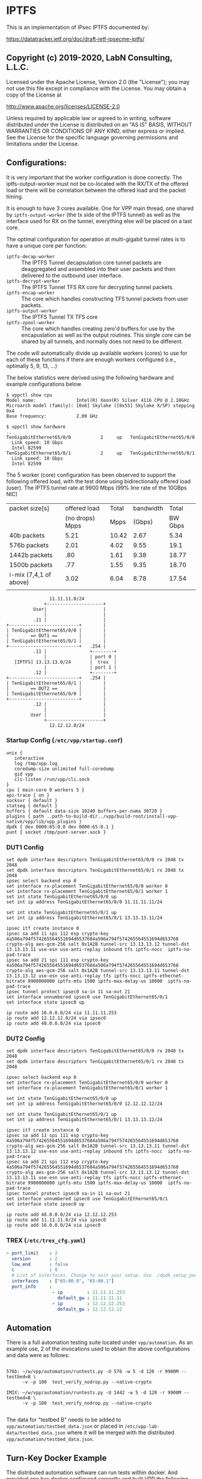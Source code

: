 * IPTFS

This is an implementation of IPsec IPTFS documented by:

   https://datatracker.ietf.org/doc/draft-ietf-ipsecme-iptfs/

** Copyright (c) 2019-2020, LabN Consulting, L.L.C.

Licensed under the Apache License, Version 2.0 (the "License");
you may not use this file except in compliance with the License.
You may obtain a copy of the License at

http://www.apache.org/licenses/LICENSE-2.0

Unless required by applicable law or agreed to in writing, software
distributed under the License is distributed on an "AS IS" BASIS,
WITHOUT WARRANTIES OR CONDITIONS OF ANY KIND, either express or implied.
See the License for the specific language governing permissions and
limitations under the License.

** Configurations:

It is very important that the worker configuration is done correctly. The
iptfs-output-worker must not be co-located with the RX/TX of the offered load or
there will be correlation between the offered load and the packet timing.

It is enough to have 3 cores available. One for VPP main thread, one shared by
~iptfs-output-worker~ (the tx side of the IPTFS tunnel) as well as the interface
used for RX on the tunnel, everything else will be placed on a last core.

The optimal configuration for operation at multi-gigabit tunnel rates is
to have a unique core per function:

 - ~iptfs-decap-worker~ :: The IPTFS Tunnel decapsulation core tunnel packets
   are deaggregated and assembled into their user packets and then delivered to
   the outbound user interface.
 - ~iptfs-decrypt-worker~ :: The IPTFS Tunnel TFS RX core for decrypting tunnel
   packets.
 - ~iptfs-encap-worker~ :: The core which handles constructing TFS tunnel
   packets from user packets.
 - ~iptfs-output-worker~ :: The IPTFS Tunnel TX TFS core
 - ~iptfs-zpool-worker~ :: The core which handles creating zero'd buffers for
   use by the encapuslation as well as the output routines. This single core can
   be shared by all tunnels, and normally does not need to be different.

The code will automatically divide up available workers (cores) to use for each
of these functions if there are enough workers configured (i.e., optimally 5, 9,
13, ...)

The below statistics were derived using the following hardware and example
configurations below.

#+begin_example
  $ vppctl show cpu
  Model name:               Intel(R) Xeon(R) Silver 4116 CPU @ 2.10GHz
  Microarch model (family): [0x6] Skylake ([0x55] Skylake X/SP) stepping 0x4
  Base frequency:           2.09 GHz

  $ vppctl show hardware
  ..
  TenGigabitEthernet65/0/0           2     up   TenGigabitEthernet65/0/0
    Link speed: 10 Gbps
    Intel 82599
  TenGigabitEthernet65/0/1           2     up   TenGigabitEthernet65/0/1
    Link speed: 10 Gbps
    Intel 82599
#+end_example

The 5 worker (core) configuration has been observed to support the following
offered load, with the test done using bidirectionally offered load (user). The
IPTFS tunnel rate at 9900 Mbps (99% line rate of the 10GBps NIC)

| packet size[s]         |    offered load | Total | bandwidth |   Total |
|                        | (no drops) Mpps |  Mpps |    (Gbps) | BW Gbps |
|------------------------+-----------------+-------+-----------+---------|
| 40b packets            |            5.21 | 10.42 |      2.67 |    5.34 |
| 576b packets           |            2.01 |  4.02 |      9.55 |    19.1 |
| 1442b packets          |             .80 |  1.61 |      9.38 |   18.77 |
| 1500b packets          |             .77 |  1.55 |      9.35 |   18.70 |
| i-mix (7,4,1 of above) |            3.02 |  6.04 |      8.78 |   17.54 |
|                        |                 |       |           |         |

#+begin_src ditaa
                  11.11.11.0/24
                +---------------------+
            User|                     |
                |                     |
            .11 |                     |
  +--------------------------+        |
  | TenGigabitEthernet65/0/0 |        |
  |        == DUT1 ==        |        |
  | TenGigabitEthernet65/0/1 |        |
  +--------------------------+   .254 |
            .11 |                +--------+
                |                | port 0 |
     [IPTFS] 13.13.13.0/24       |  trex  |
                |                | port 1 |
            .12 |                +--------+
  +--------------------------+   .254 |
  | TenGigabitEthernet65/0/1 |        |
  |        == DUT2 ==        |        |
  | TenGigabitEthernet65/0/0 |        |
  +--------------------------+        |
            .12 |                     |
                |                     |
           User |                     |
                +---------------------+
                  12.12.12.0/24
#+end_src

*** Startup Config (~/etc/vpp/startup.conf~)

#+begin_example
  unix {
     interactive
     log /tmp/vpp.log
     coredump-size unlimited full-coredump
     gid vpp
     cli-listen /run/vpp/cli.sock
  }
  cpu { main-core 0 workers 5 }
  api-trace { on }
  socksvr { default }
  statseg { default }
  buffers { default data-size 10240 buffers-per-numa 30720 }
  plugins { path ..path-to-build-dir../vpp/build-root/install-vpp-native/vpp/lib/vpp_plugins }
  dpdk { dev 0000:65:0.0 dev 0000:65:0.1 }
  punt { socket /tmp/punt-server.sock }
#+end_example

*** DUT1 Config

#+begin_example
  set dpdk interface descriptors TenGigabitEthernet65/0/0 rx 2048 tx 2048
  set dpdk interface descriptors TenGigabitEthernet65/0/1 rx 2048 tx 2048
  ipsec select backend esp 0
  set interface rx-placement TenGigabitEthernet65/0/0 worker 0
  set interface rx-placement TenGigabitEthernet65/0/1 worker 1
  set int state TenGigabitEthernet65/0/0 up
  set int ip address TenGigabitEthernet65/0/0 11.11.11.11/24

  set int state TenGigabitEthernet65/0/1 up
  set int ip address TenGigabitEthernet65/0/1 13.13.13.11/24

  ipsec itf create instance 0
  ipsec sa add 11 spi 112 esp crypto-key 4a506a794f574265564551694d6537684a506a794f574265564551694d653768 crypto-alg aes-gcm-256 salt 0x1A2B tunnel-src 13.13.13.12 tunnel-dst 13.13.13.11 use-esn use-anti-replay inbound tfs iptfs-nocc  iptfs-no-pad-trace
  ipsec sa add 21 spi 111 esp crypto-key 4a506a794f574265564551694d6537684a506a794f574265564551694d653768 crypto-alg aes-gcm-256 salt 0x1A2B tunnel-src 13.13.13.11 tunnel-dst 13.13.13.12 use-esn use-anti-replay tfs iptfs-nocc iptfs-ethernet-bitrate 9900000000 iptfs-mtu 1500 iptfs-max-delay-us 10000  iptfs-no-pad-trace
  ipsec tunnel protect ipsec0 sa-in 11 sa-out 21
  set interface unnumbered ipsec0 use TenGigabitEthernet65/0/1
  set interface state ipsec0 up

  ip route add 16.0.0.0/24 via 11.11.11.253
  ip route add 12.12.12.0/24 via ipsec0
  ip route add 48.0.0.0/24 via ipsec0
#+end_example

*** DUT2 Config

#+begin_example
  set dpdk interface descriptors TenGigabitEthernet65/0/0 rx 2048 tx 2048
  set dpdk interface descriptors TenGigabitEthernet65/0/1 rx 2048 tx 2048

  ipsec select backend esp 0
  set interface rx-placement TenGigabitEthernet65/0/0 worker 0
  set interface rx-placement TenGigabitEthernet65/0/1 worker 1

  set int state TenGigabitEthernet65/0/0 up
  set int ip address TenGigabitEthernet65/0/0 12.12.12.12/24

  set int state TenGigabitEthernet65/0/1 up
  set int ip address TenGigabitEthernet65/0/1 13.13.13.12/24

  ipsec itf create instance 0
  ipsec sa add 11 spi 111 esp crypto-key 4a506a794f574265564551694d6537684a506a794f574265564551694d653768 crypto-alg aes-gcm-256 salt 0x1A2B tunnel-src 13.13.13.11 tunnel-dst 13.13.13.12 use-esn use-anti-replay inbound tfs iptfs-nocc  iptfs-no-pad-trace
  ipsec sa add 21 spi 112 esp crypto-key 4a506a794f574265564551694d6537684a506a794f574265564551694d653768 crypto-alg aes-gcm-256 salt 0x1A2B tunnel-src 13.13.13.12 tunnel-dst 13.13.13.11 use-esn use-anti-replay tfs iptfs-nocc iptfs-ethernet-bitrate 9900000000 iptfs-mtu 1500 iptfs-max-delay-us 10000  iptfs-no-pad-trace
  ipsec tunnel protect ipsec0 sa-in 11 sa-out 21
  set interface unnumbered ipsec0 use TenGigabitEthernet65/0/1
  set interface state ipsec0 up

  ip route add 48.0.0.0/24 via 12.12.12.253
  ip route add 11.11.11.0/24 via ipsec0
  ip route add 16.0.0.0/24 via ipsec0
#+end_example

*** TREX (~/etc/trex_cfg.yaml~)

#+begin_src yaml
  - port_limit    : 2
    version       : 2
    low_end       : false
    c             : 8
    # List of interfaces. Change to suit your setup. Use ./dpdk_setup_ports.py -s to see available options
    interfaces    : ["65:00.0", "65:00.1"]
    port_info     :
                   - ip         : 11.11.11.253
                     default_gw : 11.11.11.11
                   - ip         : 12.12.12.253
                     default_gw : 12.12.12.12
#+end_src

** Automation

There is a full automation testing suite located under ~vpp/automation~. As an
example use, 2 of the invocations used to obtain the above configurations and data
were as follows:

#+begin_example

576b: ~/w/vpp/automation/runtests.py -U 576 -w 5 -d 120 -r 9900M --testbed=B \
      -v -p 100  test_verify_nodrop.py --native-crypto

IMIX: ~/w/vpp/automation/runtests.py -U 1442 -w 5 -d 120 -r 9900M --testbed=B \
      -v -p 100  test_verify_nodrop.py --native-crypto

#+end_example

The data for "testbed B" needs to be added to ~vpp/automation/testbed_data.json~
or placed in ~/etc/vpp-lab-data/testbed_data.json~ where it will be merged with
the distributed ~vpp/automation/testbed_data.json~.

** Turn-Key Docker Example

The distributed automation software can run tests within docker. And provided
one has docker configured correctly and built VPP the following command can be
used to run automation tests within docker. A public trex image is used so that
does not need to be setup either.

NOTE: docker does not support high speed operation of the tunnel due to the
overhead of the virtual interfaces being utilized.

#+begin_example

~/w/vpp/automation/runtests.py -U 576 -w 5 -d 120 -r 100M --testbed=docker \
      -v -p 100  test_verify_nodrop.py --native-crypto

#+end_example

** Obtaining TREX

- https://trex-tgn.cisco.com/
- If you are building from source:
#+begin_src bash
  cd linux_dpdk
  ./b configure
  ./b build
#+end_src
- Install it somewhere (probably /opt/trex/vX.XX) that has access to a port
  conencted to each port on the MBs under test.

** Launching TREX Server

Make sure you have TREX config setup, and launch TREX only after VPP is up on
your Macchiatobins. This is important b/c TREX will do ARP to discover it's
default gw.

#+begin_src bash
  ln -s  /opt/trex/v2.57 /opt/trex/current
  cd /opt/trex/current
  sudo ./t-rex-64 -i
  # ... some live output
#+end_src

Worth noting that it needs to arp for IPs on the selected interfaces, if your
test doesn't work this is a good first thing to look for.

** Using TREX

- Goto another shell and run the console, and then a command:
  (https://trex-tgn.cisco.com/trex/doc/trex_vm_manual.html)

#+begin_src bash
  cd /opt/trex/v2.57
  ./trex-console
  ...

  trex> start -f stl/imix.py -m 30kpps --port 0
  trex> start -f stl/imix.py -m 30kpps --port 1
  trex> tui
#+end_src

The above 2 commands will start an imix packet flow at 30Kpps in both
directions, which translates to just under 100Mbps of traffic per direction. The
last command "tui" prints a live dashboard of the packet flow.


* Random Notes Taken During Development
** Congestion Control Algorithm

RFC5348 (TFRC) and RFC4342 (DCCP)
(Worth nothing RFC2649 High Speed TCP)

*** X_recv - Receive rate.

This is the estimate of the rate the other side received data at at the time of
receiving a feedback packet. Given we send at a fixed interface we know exactly
what the receive rate was is at the receiver. It's whatever our current send
rate is between current time and the echo'd timestamp in the past * our
send-rate.

*** RTO no feedback timeout value

RTO = max(4*R, 2*s/X) (s/X is pktsize/bytes-per-sec so pdelay)
RTO = max(4*R, 2 * pdelay)

*** No Feeback Received

This RTO value is used as a timeout for no-feedback-received in section 4.4 to
cut the send rate when no feedback has been received that would otherwise cause
the rate to adjust.

*** Section 8.2.1 Determine if rate limited during last interval

This is simple, look at pdelay if it's the original value or not on receipt
of the feedback. XXX what about slow-startup


*** Main CC formula

The main formula for congestion control is
#+begin_example
                                      1
      X_Pps = -----------------------------------------------
              R * (sqrt(2*p/3) + 12*sqrt(3*p/8)*p*(1+32*p^2))
#+end_example

If p == 1 then this is (R * 243.315981117).

Where ~R~ is the round trip estimate in seconds, and p is the inverse loss event
rate calculated by the receiver

So here are some max pps given zero loss (1/R)

|     RTT |          pps |          p==1 | max-bw 1430 kbps | max-bw 576 kbps |
|---------+--------------+---------------+------------------+-----------------|
|       1 | 4.1098821e-3 | 243.315981117 |      0.047017051 |     0.017754691 |
|    .010 |   0.41098821 | 243.315981117 |        4.7017051 |       1.7754691 |
|    .001 |    4.1098821 | 243.315981117 |        47.017051 |       17.754691 |
|   .0001 |    41.098821 | 243.315981117 |        470.17051 |       177.54691 |
| .000008 |    513.73526 | 243.315981117 |        5877.1314 |       2219.3363 |
| .000001 |    4109.8821 | 243.315981117 |        47017.051 |       17754.691 |
#+TBLFM: $2=1/$1*$3::$4=($2*1430*8)/1e3::$5=($2*540*8)/1e3

What are some values realistic values of p and their effects.

#+tblname: p-table-values
|   p0 |          p |         f(p) | PPS (RTT 20ms) | BW (RTT 20ms) |   Drop%/s | PPS (RTT 1ms) | BW (RTT 1ms) | Drop%/s | PPS (RTT 10us) | BW (RTT 10us) | Drop%/s |
|------+------------+--------------+----------------+---------------+-----------+---------------+--------------+---------+----------------+---------------+---------|
|    1 |          1 |    243.31598 |     0.20549411 |  2.3508526e-3 |    486.63 |     4.1098821 |  0.047017051 |   24.33 |      410.98821 |     4.7017051 |    0.24 |
|    2 |        0.5 |    23.960036 |      2.0868082 |   0.023873086 |     95.84 |     41.736164 |   0.47746172 |    4.79 |      4173.6164 |     47.746172 |    0.05 |
|    3 | 0.33333333 |    6.9139328 |      7.2317741 |   0.082731496 |     41.48 |     144.63548 |    1.6546299 |    2.07 |      14463.548 |     165.46299 |    0.02 |
|    4 |       0.25 |    3.1639243 |      15.803159 |    0.18078814 |     25.31 |     316.06319 |    3.6157629 |    1.27 |      31606.319 |     361.57629 |    0.01 |
|    5 |        0.2 |    1.8637173 |      26.828103 |    0.30691350 |     18.64 |     536.56206 |    6.1382700 |    0.93 |      53656.206 |     613.82700 |    0.01 |
|    6 | 0.16666667 |    1.2777778 |      39.130434 |    0.44765216 |     15.33 |     782.60868 |    8.9530433 |    0.77 |      78260.868 |     895.30433 |    0.01 |
|    7 | 0.14285714 |   0.96450837 |      51.839882 |    0.59304825 |     13.50 |     1036.7976 |    11.860965 |    0.68 |      103679.76 |     1186.0965 |    0.01 |
|    8 |      0.125 |   0.77581442 |      64.448402 |    0.73728972 |     12.41 |     1288.9680 |    14.745794 |    0.62 |      128896.80 |     1474.5794 |    0.01 |
|    9 | 0.11111111 |   0.65185323 |      76.704383 |    0.87749814 |     11.73 |     1534.0877 |    17.549963 |    0.59 |      153408.77 |     1754.9963 |    0.01 |
|  1e1 |        0.1 |   0.56493917 |      88.505104 |     1.0124984 |     11.30 |     1770.1021 |    20.249968 |    0.56 |      177010.21 |     2024.9968 |    0.01 |
|  5e1 |       0.02 |   0.13652071 |      366.24480 |     4.1898405 |     13.65 |     7324.8960 |    83.796810 |    0.68 |      732489.60 |     8379.6810 |    0.01 |
|  1e2 |       0.01 |  0.089021642 |      561.66117 |     6.4254038 |     17.80 |     11233.223 |    128.50807 |    0.89 |      1123322.3 |     12850.807 |    0.01 |
|  5e2 |       2e-3 |  0.037172188 |      1345.0917 |     15.387849 |     37.17 |     26901.833 |    307.75697 |    1.86 |      2690183.3 |     30775.697 |    0.02 |
|  1e3 |       1e-3 |  0.026052275 |      1919.2182 |     21.955856 |     52.10 |     38384.364 |    439.11712 |    2.61 |      3838436.4 |     43911.712 |    0.03 |
|  5e3 |       2e-4 |  0.011567790 |      4322.3468 |     49.447647 |    115.68 |     86446.936 |    988.95295 |    5.78 |      8644693.6 |     98895.295 |    0.06 |
|  1e4 |       1e-4 | 8.1723143e-3 |      6118.2179 |     69.992413 |    163.45 |     122364.36 |    1399.8483 |    8.17 |      12236436. |     139984.83 |    0.08 |
|  5e4 |       2e-5 | 3.6521410e-3 |      13690.600 |     156.62046 |    365.21 |     273811.99 |    3132.4092 |   18.26 |      27381199. |     313240.92 |    0.18 |
|  1e5 |       1e-5 | 2.5822213e-3 |      19363.174 |     221.51471 |    516.44 |     387263.48 |    4430.2942 |   25.82 |      38726348. |     443029.42 |    0.26 |
|  5e5 |       2e-6 | 1.1547213e-3 |      43300.492 |     495.35763 |   1154.72 |     866009.83 |    9907.1525 |   57.74 |      86600983. |     990715.25 |    0.58 |
|  1e6 |       1e-6 | 8.1650393e-4 |      61236.692 |     700.54776 |   1633.01 |     1224733.8 |    14010.955 |   81.65 |     122473380. |     1401095.5 |    0.82 |
|  1e7 |       1e-7 | 2.5819912e-4 |      193648.99 |     2215.3444 |   5163.98 |     3872979.9 |    44306.890 |  258.20 |     387297990. |     4430689.0 |    2.58 |
|  1e8 |       1e-8 | 8.1649665e-5 |      612372.38 |     7005.5400 |  16329.93 |     12247448. |    140110.81 |  816.50 |    1224744800. |     14011081. |    8.16 |
|  1e9 |       1e-9 | 2.5819889e-5 |      1936491.7 |     22153.465 |  51639.78 |     38729833. |    443069.29 | 2581.99 |    3872983300. |     44306929. |   25.82 |
| 1e10 |      1e-10 | 8.1649658e-6 |      6123724.4 |     70055.407 | 163299.32 |    122474490. |    1401108.2 | 8164.97 |   12247449000. |    140110820. |   81.65 |
#+TBLFM: $2=1/$1::$3=(sqrt((2*$2)/3) + 12*sqrt((3*$2)/8)*$2*(1+32*($2*$2)))::$4=1/(.020 * $3)::$5=($4*1430*8)/1e6::$6=100*($1/$4);%.2f::$7=1/(.001 * $3)::$8=($7*1430*8)/1e6::$9=100*($1/$7);%.2f::$10=1/(.000010 * $3)::$11=($10*1430*8)/1e6::$12=100*($1/$10);%.2f

#+begin_src gnuplot :var data=p-table-values :file output.png
    set xlabel "1/p i.e., 1/(packets w/o loss interval)"
    set ylabel "f(p)"
set xtics rotate
  set logscale xy
    plot data using 1:3 with line
#+end_src

#+RESULTS:
[[file:output.png]]

#+tblname: output-100ms
|  p0 |          p |         f(p) | RTT |         PPS |    BW (Mbps) |      Drops/s |  RTT/drop |
|-----+------------+--------------+-----+-------------+--------------+--------------+-----------|
|   1 |          1 |    243.31598 |  .1 | 0.041098821 | 4.7017051e-4 |  0.041098821 | 243.31598 |
|   2 |        0.5 |    23.960036 |  .1 |  0.41736164 | 4.7746172e-3 |   0.20868082 | 47.920072 |
|   3 | 0.33333333 |    6.9139328 |  .1 |   1.4463548 |  0.016546299 |   0.48211827 | 20.741799 |
|   4 |       0.25 |    3.1639243 |  .1 |   3.1606319 |  0.036157629 |   0.79015798 | 12.655697 |
|   5 |        0.2 |    1.8637173 |  .1 |   5.3656206 |  0.061382700 |    1.0731241 | 9.3185866 |
|   6 | 0.16666667 |    1.2777778 |  .1 |   7.8260868 |  0.089530433 |    1.3043478 | 7.6666668 |
|   7 | 0.14285714 |   0.96450837 |  .1 |   10.367976 |   0.11860965 |    1.4811394 | 6.7515588 |
|   8 |      0.125 |   0.77581442 |  .1 |   12.889680 |   0.14745794 |      1.61121 | 6.2065156 |
|   9 | 0.11111111 |   0.65185323 |  .1 |   15.340877 |   0.17549963 |    1.7045419 | 5.8666789 |
| 1e1 |        0.1 |   0.56493917 |  .1 |   17.701021 |   0.20249968 |    1.7701021 | 5.6493916 |
| 5e1 |       0.02 |   0.13652071 |  .1 |   73.248960 |   0.83796810 |    1.4649792 | 6.8260355 |
| 1e2 |       0.01 |  0.089021642 |  .1 |   112.33223 |    1.2850807 |    1.1233223 | 8.9021646 |
| 5e2 |       2e-3 |  0.037172188 |  .1 |   269.01833 |    3.0775697 |   0.53803666 | 18.586094 |
| 1e3 |       1e-3 |  0.026052275 |  .1 |   383.84364 |    4.3911712 |   0.38384364 | 26.052275 |
| 5e3 |       2e-4 |  0.011567790 |  .1 |   864.46936 |    9.8895295 |   0.17289387 | 57.838950 |
| 1e4 |       1e-4 | 8.1723143e-3 |  .1 |   1223.6436 |    13.998483 |   0.12236436 | 81.723142 |
| 5e4 |       2e-5 | 3.6521410e-3 |  .1 |   2738.1199 |    31.324092 |  0.054762398 | 182.60705 |
| 1e5 |       1e-5 | 2.5822213e-3 |  .1 |   3872.6348 |    44.302942 |  0.038726348 | 258.22213 |
| 5e5 |       2e-6 | 1.1547213e-3 |  .1 |   8660.0983 |    99.071525 |  0.017320197 | 577.36065 |
| 1e6 |       1e-6 | 8.1650393e-4 |  .1 |   12247.338 |    140.10955 |  0.012247338 | 816.50396 |
| 1e7 |       1e-7 | 2.5819912e-4 |  .1 |   38729.799 |    443.06890 | 3.8729799e-3 | 2581.9912 |
| 1e8 |       1e-8 | 8.1649665e-5 |  .1 |   122474.48 |    1401.1081 | 1.2247448e-3 | 8164.9663 |
| 1e9 |       1e-9 | 2.5819889e-5 |  .1 |   387298.33 |    4430.6929 | 3.8729833e-4 | 25819.889 |
| 5e9 |      2e-10 | 1.1547005e-5 |  .1 |   866025.43 |    9907.3309 | 1.7320509e-4 | 57735.025 |
#+TBLFM: $2=1/$1::$3=(sqrt((2*$2)/3) + 12*sqrt((3*$2)/8)*$2*(1+32*($2*$2)))::$5=1/($4 * $3)::$6=($5*1430*8)/1e6::$7=($5/$1)::$8=$1/($4*$5)

#+tblname: output-20ms
|  p0 |          p |         f(p) |  RTT |        PPS |    BW (Mbps) |      Drops/s |  RTT/drop |
|-----+------------+--------------+------+------------+--------------+--------------+-----------|
|   1 |          1 |    243.31598 | .020 | 0.20549411 | 2.3508526e-3 |   0.20549411 | 243.31598 |
|   2 |        0.5 |    23.960036 | .020 |  2.0868082 |  0.023873086 |    1.0434041 | 47.920072 |
|   3 | 0.33333333 |    6.9139328 | .020 |  7.2317741 |  0.082731496 |    2.4105914 | 20.741798 |
|   4 |       0.25 |    3.1639243 | .020 |  15.803159 |   0.18078814 |    3.9507898 | 12.655698 |
|   5 |        0.2 |    1.8637173 | .020 |  26.828103 |   0.30691350 |    5.3656206 | 9.3185866 |
|   6 | 0.16666667 |    1.2777778 | .020 |  39.130434 |   0.44765216 |     6.521739 | 7.6666668 |
|   7 | 0.14285714 |   0.96450837 | .020 |  51.839882 |   0.59304825 |    7.4056974 | 6.7515586 |
|   8 |      0.125 |   0.77581442 | .020 |  64.448402 |   0.73728972 |    8.0560503 | 6.2065154 |
|   9 | 0.11111111 |   0.65185323 | .020 |  76.704383 |   0.87749814 |    8.5227092 | 5.8666791 |
| 1e1 |        0.1 |   0.56493917 | .020 |  88.505104 |    1.0124984 |    8.8505104 | 5.6493917 |
| 5e1 |       0.02 |   0.13652071 | .020 |  366.24480 |    4.1898405 |     7.324896 | 6.8260355 |
| 1e2 |       0.01 |  0.089021642 | .020 |  561.66117 |    6.4254038 |    5.6166117 | 8.9021643 |
| 5e2 |       2e-3 |  0.037172188 | .020 |  1345.0917 |    15.387849 |    2.6901834 | 18.586093 |
| 1e3 |       1e-3 |  0.026052275 | .020 |  1919.2182 |    21.955856 |    1.9192182 | 26.052275 |
| 5e3 |       2e-4 |  0.011567790 | .020 |  4322.3468 |    49.447647 |   0.86446936 | 57.838950 |
| 1e4 |       1e-4 | 8.1723143e-3 | .020 |  6118.2179 |    69.992413 |   0.61182179 | 81.723144 |
| 5e4 |       2e-5 | 3.6521410e-3 | .020 |  13690.600 |    156.62046 |     0.273812 | 182.60704 |
| 1e5 |       1e-5 | 2.5822213e-3 | .020 |  19363.174 |    221.51471 |   0.19363174 | 258.22213 |
| 5e5 |       2e-6 | 1.1547213e-3 | .020 |  43300.492 |    495.35763 |  0.086600984 | 577.36065 |
| 1e6 |       1e-6 | 8.1650393e-4 | .020 |  61236.692 |    700.54776 |  0.061236692 | 816.50394 |
| 1e7 |       1e-7 | 2.5819912e-4 | .020 |  193648.99 |    2215.3444 |  0.019364899 | 2581.9913 |
| 1e8 |       1e-8 | 8.1649665e-5 | .020 |  612372.38 |    7005.5400 | 6.1237238e-3 | 8164.9666 |
| 1e9 |       1e-9 | 2.5819889e-5 | .020 |  1936491.7 |    22153.465 | 1.9364917e-3 | 25819.889 |
| 5e9 |      2e-10 | 1.1547005e-5 | .020 |  4330127.2 |    49536.655 | 8.6602544e-4 | 57735.025 |
#+TBLFM: $2=1/$1::$3=(sqrt((2*$2)/3) + 12*sqrt((3*$2)/8)*$2*(1+32*($2*$2)))::$5=1/($4 * $3)::$6=($5*1430*8)/1e6::$7=($5/$1)::$8=$1/($4*$5)

#+tblname: output-1ms
|  p0 |          p |         f(p) |  RTT |       PPS |   BW (Mbps) |     Drops/s |  RTT/drop |
|-----+------------+--------------+------+-----------+-------------+-------------+-----------|
|   1 |          1 |    243.31598 | .001 | 4.1098821 | 0.047017051 |   4.1098821 | 243.31598 |
|   2 |        0.5 |    23.960036 | .001 | 41.736164 |  0.47746172 |   20.868082 | 47.920072 |
|   3 | 0.33333333 |    6.9139328 | .001 | 144.63548 |   1.6546299 |   48.211827 | 20.741799 |
|   4 |       0.25 |    3.1639243 | .001 | 316.06319 |   3.6157629 |   79.015798 | 12.655697 |
|   5 |        0.2 |    1.8637173 | .001 | 536.56206 |   6.1382700 |   107.31241 | 9.3185866 |
|   6 | 0.16666667 |    1.2777778 | .001 | 782.60868 |   8.9530433 |   130.43478 | 7.6666668 |
|   7 | 0.14285714 |   0.96450837 | .001 | 1036.7976 |   11.860965 |   148.11394 | 6.7515588 |
|   8 |      0.125 |   0.77581442 | .001 | 1288.9680 |   14.745794 |     161.121 | 6.2065156 |
|   9 | 0.11111111 |   0.65185323 | .001 | 1534.0877 |   17.549963 |   170.45419 | 5.8666789 |
| 1e1 |        0.1 |   0.56493917 | .001 | 1770.1021 |   20.249968 |   177.01021 | 5.6493916 |
| 5e1 |       0.02 |   0.13652071 | .001 | 7324.8960 |   83.796810 |   146.49792 | 6.8260355 |
| 1e2 |       0.01 |  0.089021642 | .001 | 11233.223 |   128.50807 |   112.33223 | 8.9021646 |
| 5e2 |       2e-3 |  0.037172188 | .001 | 26901.833 |   307.75697 |   53.803666 | 18.586094 |
| 1e3 |       1e-3 |  0.026052275 | .001 | 38384.364 |   439.11712 |   38.384364 | 26.052275 |
| 5e3 |       2e-4 |  0.011567790 | .001 | 86446.936 |   988.95295 |   17.289387 | 57.838950 |
| 1e4 |       1e-4 | 8.1723143e-3 | .001 | 122364.36 |   1399.8483 |   12.236436 | 81.723142 |
| 5e4 |       2e-5 | 3.6521410e-3 | .001 | 273811.99 |   3132.4092 |   5.4762398 | 182.60705 |
| 1e5 |       1e-5 | 2.5822213e-3 | .001 | 387263.48 |   4430.2942 |   3.8726348 | 258.22213 |
| 5e5 |       2e-6 | 1.1547213e-3 | .001 | 866009.83 |   9907.1525 |   1.7320197 | 577.36065 |
| 1e6 |       1e-6 | 8.1650393e-4 | .001 | 1224733.8 |   14010.955 |   1.2247338 | 816.50396 |
| 1e7 |       1e-7 | 2.5819912e-4 | .001 | 3872979.9 |   44306.890 |  0.38729799 | 2581.9912 |
| 1e8 |       1e-8 | 8.1649665e-5 | .001 | 12247448. |   140110.81 |  0.12247448 | 8164.9663 |
| 1e9 |       1e-9 | 2.5819889e-5 | .001 | 38729833. |   443069.29 | 0.038729833 | 25819.889 |
| 5e9 |      2e-10 | 1.1547005e-5 | .001 | 86602543. |   990733.09 | 0.017320509 | 57735.025 |
#+TBLFM: $2=1/$1::$3=(sqrt((2*$2)/3) + 12*sqrt((3*$2)/8)*$2*(1+32*($2*$2)))::$5=1/($4 * $3)::$6=($5*1430*8)/1e6::$7=($5/$1)::$8=$1/($4*$5)

#+tblname: output-1us
|   p0 |          p |         f(p) |     RTT |           PPS |   BW (Mbps) |   Drops/s |  RTT/drop |
|------+------------+--------------+---------+---------------+-------------+-----------+-----------|
|    1 |          1 |    243.31598 | .000001 |     4109.8821 |   47.017051 | 4109.8821 | 243.31598 |
|    2 |        0.5 |    23.960036 | .000001 |     41736.164 |   477.46172 | 20868.082 | 47.920072 |
|    3 | 0.33333333 |    6.9139328 | .000001 |     144635.48 |   1654.6299 | 48211.827 | 20.741799 |
|    4 |       0.25 |    3.1639243 | .000001 |     316063.19 |   3615.7629 | 79015.798 | 12.655697 |
|    5 |        0.2 |    1.8637173 | .000001 |     536562.06 |   6138.2700 | 107312.41 | 9.3185866 |
|    6 | 0.16666667 |    1.2777778 | .000001 |     782608.68 |   8953.0433 | 130434.78 | 7.6666668 |
|    7 | 0.14285714 |   0.96450837 | .000001 |     1036797.6 |   11860.965 | 148113.94 | 6.7515588 |
|    8 |      0.125 |   0.77581442 | .000001 |     1288968.0 |   14745.794 |   161121. | 6.2065156 |
|    9 | 0.11111111 |   0.65185323 | .000001 |     1534087.7 |   17549.963 | 170454.19 | 5.8666789 |
|  1e1 |        0.1 |   0.56493917 | .000001 |     1770102.1 |   20249.968 | 177010.21 | 5.6493916 |
|  5e1 |       0.02 |   0.13652071 | .000001 |     7324896.0 |   83796.810 | 146497.92 | 6.8260355 |
|  1e2 |       0.01 |  0.089021642 | .000001 |     11233223. |   128508.07 | 112332.23 | 8.9021646 |
|  5e2 |       2e-3 |  0.037172188 | .000001 |     26901833. |   307756.97 | 53803.666 | 18.586094 |
|  1e3 |       1e-3 |  0.026052275 | .000001 |     38384364. |   439117.12 | 38384.364 | 26.052275 |
|  5e3 |       2e-4 |  0.011567790 | .000001 |     86446936. |   988952.95 | 17289.387 | 57.838950 |
|  1e4 |       1e-4 | 8.1723143e-3 | .000001 |    122364360. |   1399848.3 | 12236.436 | 81.723142 |
|  5e4 |       2e-5 | 3.6521410e-3 | .000001 |    273811990. |   3132409.2 | 5476.2398 | 182.60705 |
|  1e5 |       1e-5 | 2.5822213e-3 | .000001 |    387263480. |   4430294.2 | 3872.6348 | 258.22213 |
|  5e5 |       2e-6 | 1.1547213e-3 | .000001 |    866009830. |   9907152.5 | 1732.0197 | 577.36065 |
|  1e6 |       1e-6 | 8.1650393e-4 | .000001 |   1224733800. |   14010955. | 1224.7338 | 816.50396 |
|  1e7 |       1e-7 | 2.5819912e-4 | .000001 |   3872979900. |   44306890. | 387.29799 | 2581.9912 |
|  1e8 |       1e-8 | 8.1649665e-5 | .000001 |  12247448000. |  140110810. | 122.47448 | 8164.9663 |
|  1e9 |       1e-9 | 2.5819889e-5 | .000001 |  38729833000. |  443069290. | 38.729833 | 25819.889 |
|  5e9 |      2e-10 | 1.1547005e-5 | .000001 |  86602543000. |  990733090. | 17.320509 | 57735.025 |
| 1e10 |      1e-10 | 8.1649658e-6 | .000001 | 122474490000. | 1401108200. | 12.247449 | 81649.656 |
#+TBLFM: $2=1/$1::$3=(sqrt((2*$2)/3) + 12*sqrt((3*$2)/8)*$2*(1+32*($2*$2)))::$5=1/($4 * $3)::$6=($5*1430*8)/1e6::$7=($5/$1)::$8=$1/($4*$5)

Well given we have a fixed rate tunnel (normally) and we gather RTT worth of
packets into a single loss event, then the minimum value of p is the number of
packets in a RTT interval.

*** Symetrically timed tunnels on short path (low delay)

If the tunnel is symmetrically paced then RTT will be one packet so minimum p
will be 1.

*** Symetrically timed tunnels on long path (high delay)

Here we have RTT influenced by a path with significant delay. So many packets
may be in flight if sending at a high rate, so minimum p will be larger in
particular it will be RTT / fixed-packet-delay (pacing).

*** Asymetrically timed tunnels on short path (low delay)
**** fast sender, slow receiver
    * fixed-packet-delay is small (fast) on A (sending packets)
    * fixed-packet-delay is large (slow) on B (returning loss info)
**** slow sender, fast receiver

** Lost Events, Loss Intervals


#+begin_example


 S         S  S                  S  S    S          S
 0         a0 a1                 b0 b1   c0         d0
 |---------|--|------------------|--|----|----------|--------
           +--R--+--R--+         +--R--+ +--R--+    +--R--+
           |-- LI-A (Sb0-Sa0) ---|       |----------|
                                 |-------|   LI-C
                                   LI-B    (Sd0-Sc0)
                                 (Sc0-Sb0)
 |---------|---------------------|-------|----------|--------
     I4            I3               I2        I1       I0

#+end_example

** Learning VPP Notes

| vlib_node_t            | Description - Node for processing vectors               |
|------------------------+---------------------------------------------------------|
| name                   | name of node                                            |
| index                  | index of node                                           |
| runtime_index          | index of runtime node                                   |
| scalar_size            |                                                         |
| vector_size            |                                                         |
| next_nodes             | array of next node indices                              |
| next_node_names        | names of above.                                         |
| next_slot_by_node      | reverse mapping (hash) of node index to next_nodes slot |
| sibling_of             | name of sibling                                         |
| sibling_bitmap         | bitmap of sibling indices                               |
| prev_node_bitmap       | bitmap of node indices that feed the node               |
| owner_node_index       |                                                         |
| owner_next_index       |                                                         |
| n_vectors_by_next_node | counters for vectors to each next node                  |
| n_errors               | number of errors array                                  |
| error_heap_handle      |                                                         |
| error_heap_index       |                                                         |
| error_strings          |                                                         |

| vlib_frame_t | Description - "Stack Frame" to node.           |
|--------------+------------------------------------------------|
| frame_flags  | frame flags                                    |
| flags        | user flags                                     |
| scalar_size  | number of scalar bytes in arguments            |
| vector_size  | number of bytes per vector argument (element?) |
| n_vectors    | number of vector elements currently in frame   |
| arguments    | scalar and vector arguments to next node       |

| vlib_next_frame_t           | Description                                                 |
|-----------------------------+-------------------------------------------------------------|
| frame_index                 | "pointer" to frame                                          |
| node_runtime_index          | runtime node index this frame is for                        |
| flags                       | next frame flags                                            |
| vectors_since_last_overflow | number of vectors enqueued to this next since last overflow |

| vlib_pending_frame_t | Description - A frame pending for dispatch by main loop to node |
|----------------------+-----------------------------------------------------------------|
| frame_index          | "pointer" to frame                                              |
| node_runtime_index   | runtime node index this pending frame is for                    |
| next_frame_index     | start of next frames for "this" node.                           |

| vlib_runtime_node_t | Description - tracks frames and keeps stats                   |
|---------------------+---------------------------------------------------------------|
| function            | function to call to run the node                              |
| next_frame_index    | start of next frames for this node                            |
| node_index          | "poiner" to this node's vlib_node_t                           |
| flags               | copy from vlib_node_t                                         |
| n_next_nodes        | number of slots for next nodes (copied from vlib_node_t)      |
| thread_index        | thread this node runs on                                      |
| runtime_data        | thread specific runtime data, init on create or with template |
| errors              | (vlib_node_t->n_errors) vector of vlib_error_t for this node  |

| vlib_process_t                   | Description - A process                         |
|----------------------------------+-------------------------------------------------|
| node_runtime                     | "pointer" to node runtime                       |
| <longjmpstuff>                   | data for return/resume                          |
| flags                            |                                                 |
| suspended_process_frame_index    |                                                 |
| pending_event_data_by_type_index | vectors of pending event data                   |
| non_empty_event_type_bitmap      | events pending (non-empty vector of event data) |
| one_time_event_type_bitmap       | one time events bitmap                          |

| vlib_node_main_t            | Description - Data structure organizing owning nodes   |
|                             | one per thread?                                        |
|-----------------------------+--------------------------------------------------------|
| nodes                       | vector? of node *pointers*                             |
| node_by_name                | hash of node indices by name                           |
| pending_int..ndrun..indices | vector of input node indices with pending interrupts   |
| next_frames                 | vector of next frames                                  |
| pending_frames              | vector of internal nodes frames waiting to be called   |
| timing_wheel                | ...                                                    |
| current_process_index       | current running process or ~0                          |
| suspended_process_frames    | pool of pending process frames                         |
| frame_size_hash             | (scalar/vector)sz to frame_sizes index                 |
| frame_sizes                 | per size frame allocation information              ??? |
| node_registrations          | node registrations added by constructors               |
|                             |                                                        |

| vlib_main_t        | Description - Main structure |
|--------------------+------------------------------|
| buffer_main        | pointer to buffer main       |
| node_main          | ...                          |
| cli_main           | ...                          |
| trace_main         | ...                          |
| dispatch_pcap_main | pcap main                    |
| error_main         | ...                          |
| elog_main          | ...                          |
| thread_index       | info for this main/thread.   |
| cpu_id             |                              |
| numa_node          |                              |

*** Threading

    - dpdk has an VLIB_INIT_FUNCTION (dpdk_thread_init) which installs a thread
    launch callback for placement.
    - vlib_thread_init is called early in vlib_main()
    - worker threads are placed on each core in start_workers.

*** Architecture Notes

    - A runtime node has a vector of next_frame_t indexed by each next_node index,
    so there is one next_frame_t for each next node.

    - There's a vector of vlib_pending_frame_t that point to pending frames. These
    frames may or may not be pointed to by vlib_next_frame_ts.

    - It's safe to get multiple frames per next node, the "lost" ones are tracked by
    the vlib_pending_frame_t. It *would* be a bug to get next frame for a next node
    that was full

    - Next nodes can only be INTERNAL (see vlib_put_next_frame_validate assuming this).

    - Sibling Nodes have no predefined next nodes, next nodes are added later and
    get added to all the siblings at the same time.

*** Worker Callbacks
    - One can setup a worker callback that runs in the worker context prior to
      processing any packets. This could be used during a main-loop which is
      inside the barrier to be processed when the barrier exits.
    - NOTE this does *not* run prior to packets being put to nodes from the
      handoff queues. so packets can be sitting in the handoff queue and need to
      be dealt with if nodes use this.

*** Handoff Frame Queues
    - For handing off packets to a node on any worker, one allocates a frame queue.
    - A frame queue is system wide targeted for a single node and assigned an index.
    - Frame Queue Main -- One main per frame queue index in
      vlib_thread_main.frame_queue_mains

      - Per Thread Frame Queues (Consuming) (fqm->vlib_frame_queues)
        - Used to dequeue inside a worker thread.
        - queue_hi_thresh is set to frame_queue_nelts - num_threads (i.e., workers+main)
          - This is used to check for congestion

        - Producing threads atomically move tail to obtain a
          vlib_frame_queue_elt_t from the queue. So this design is good for many
          producers, not as much singular producers (e.g., SW implementation of
          load balancer to worker threads)?

        - Drop On Congestion will cause the producer to drop if there is not
          enough vlib_frame_queue_elt_ts available. If we want to cause back
          pressure on the producing node maybe don't set this.

      - Per Thread Data (fqm->per_thread_data) -- temp storage.
        - Used to enqueue inside a worker thread.
        - Temporary thread storage used inside vlib_buffer_enqueue_to_thread

        vlib_frame_queue_elt_t **handoff_queue_elt_by_thread_index;
        vlib_frame_queue_t **congested_handoff_queue_by_thread_index;

        - ~handoff_queue_elt_by_thread_index~ is a vector of elements and either
          0 or point to an element on a frame queue that is used for enqueuing
          to a worker thread.
        - The element is allocated from the queue found by looking at fqm for
          the given frame queue index and allocating from the frame queue for
          the destination thread.

*** Buffer Pools and DPDK (mem pools)
**** structure
     - rte_mempool_objhdr + rte_mbuf + vlib_buffer_t
       - mempool objhdr
         - mp (mempool pointer)
         - iova (va of mbuf or physmem of mbuf)
         - next (link into mempool elt_list - buggy as it's re-used?)

**** init
     - Global VLIB_BUFFER_SET_EXT_HDR_SIZE (sizeof (struct rte_mempool_objhdr) + sizeof (struct rte_mbuf));
     - dpdk_config (called during config) calls dpdk_buffer_pools_create.
     - dpdk_buffer_pools_create
       - sets up rte_mempool_ops
       - calls dpdk_buffer_pool_init for each of the pools found in buffer_main.
     - dpdk_buffer_pool_init (for each vpp buffer pool)
       - creates empty "cache" and "no cache" mem pools (rte_mempol_create_empty)
       - stores pointers to these in 2 arrays indexted by buffer pool index (shared)
       - dpdk_mempool_by_buffer_pool_index[bp->index] = mp;
       - dpdk_no_cache_mempool_by_buffer_pool_index[bp->index] = nmp;
       - saves buffer pool index in mempool's pool_id
       - init's mempool private area with
         - "mbuf_data_room_size" (vlib_buffer_t pre_data + data size)
         - "mbuf_priv_size" (vlib_buffer_t size - pre_data size)
       - for all buffers in buffer pool
         - setup rte_mempool_objhdr
           - init iova
           - link into cached mempool elt_list
           - Ripe for a BUG! re-link into non-cached mempool elt_list
             - this only works b/c we never modify the list again.
         - add note bihash

       - rte_mempool_obj_iterate (rte_pktmbuf_init) on *only* the cached mem
         pool list -- this is very similar to what rte_pktmbuf_reset and detach does.
         - setup mbuf->buf_* fields (e.g., buffer address and iova)
         - set pool pointer
         - set data_off to to +128 of data area (i.e., buffer->data)
         - set nbsegs = 1
         - set invalid port
         - set next to NULL
         - *set refcnt to 1*
       - add a mbuf template in global array based on the first buffer in pool
       that is now initailized after the iterate rte_pktmbuf_init above.
       - for all buffers in buffer pool (again)
       - copy the buffer pools buffer template to each buffer
         - this is not based on the mbuf template just initailized above
         - rte_pktmbuf_reset each buffer
       - mark each buffer VLIB_BUFFER_EXT_HDR_VALID
       - map DMA pages if any ethernet devices exist.
     - INDIRECT DATA SUPPORT: register global vlib buffer callbacks
       - dpdk_buffer_attach
       - dpdk_buffer_detach
       - dpdk_buffer_free
       - dpdk_buffer_free_seg

**** Free paths:
     - vlib_buffer_free_inline - follow vlib_buffer chain
       - if indirect calls vlib_buffer_dpdk_free_seg (vm, b[0]);
         - Does not do any ref_count check here.
         - calls rte_pktmbuf_free_seg on buffers' mbuf
       - else
         - NOTE: this path is not calling any dpdk rte functions.
         - NOTE: this is probably a bug as it will free a buffer with multiple
           indirect references.
         - validates buffer
         - if ref_count is 0 after subtracting
           - copies template over buffer
             - This will NULL the next_buffer and flag fields.
           - queues for free
         - vlib_buffer_pool_put all queued frees.
     - vlib_buffer_pool_put
       - add buffers to cached buffers array for thread.
       - if threads cached buffers > 4 * VLIB_FRAME_SIZE
         - move VLIB_FRAME_SIZE cached buffers to shared buffers array.

     - rte_pktmbuf_free - follow mbuf chain
       - for each mbuf in mbuf chain call rte_pktmbuf_free_seg

     - rte_pktmbuf_free_seg
       - calls rte_pktmbuf_prefree_seg
         - if this returns mbuf calls rte_mbuf_raw_free on it.

     - rte_pktmbuf_prefree_seg
       - if ref count is > 1 or after subtracting is not 0.
         - return NULL.
       - if not direct buffer,
         - rte_pktmbuf_detach
           - __rte_pktmbuf_free_direct
             - get indirect (referenced) mbuf
               - subtract 1 from refcount of referenced if not 0 done
               - refcount is zero
               - clear referenced next pointer set nb_segs to 1
               - set referenced ref count to 1
               - rte_mbuf_raw_free
       - clear mbuf->next and set seg to 1 if not.
       - set ref count to 1
       - return (i.e., free it)
     - rte_mbuf_raw_free
       - rte_mempool_put
         - rte_mempool_put_bulk(struct rte_mempool *mp, void * const *obj_table,
           - rte_mempool_generic_put
             - __mempool_generic_put(struct rte_mempool *mp, void * const *obj_table,
               - vpp uses no dpdk cache.
                 - rte_mempool_ops_enqueue_bulk
               - else
                 - put in cache if not too big (> 512 i.e., RTE_MEMPOOL_CACHE_MAX_SIZE)
                   - if cache too big trim (return to pool) by calling
                     - rte_mempool_ops_enqueue_bulk
     - rte_mempool_ops_enqueue_bulk
       - ops->enqueue(mp, obj_table, n);
         - dpdk_ops_vpp_enqueue
         - or dpdk_ops_vpp_enqueue_no_cache
     - dpdk_ops_vpp_enqueue
       - vlib_buffer_copy_template
       - vlib_buffer_pool_put
     - dpdk_ops_vpp_enqueue_no_cache
       - if ref_count is 0 after subtracting
         - vlib_buffer_copy_template
         - vlib_buffer_pool_put

**** rte_mempool_ops (callbacks)
***** rte_mempool_ops "vpp"
      - dpdk_ops_vpp_alloc
      - dpdk_ops_vpp_free
      - dpdk_ops_vpp_get_count - warning returns 0
      - dpdk_ops_vpp_enqueue
      - dpdk_ops_vpp_dequeue

***** rte_mempool_ops "vpp-no-cache"
      - dpdk_ops_vpp_alloc
      - dpdk_ops_vpp_free
      - dpdk_ops_vpp_get_count_no_cache - does indirect lookup based on pool_id then calls cache version
      - dpdk_ops_vpp_enqueue_no_cache
      - dpdk_ops_vpp_dequeue_no_cache - error

**** callbacks
     - dpdk_buffer_attach
       - maybe rte_pktmbuf_reset's referenced
       - rte_pktmbuf_attach referenced to referencing
       - set VLIB_BUFFER_INDIRECT flag
       - store pointer to referenced buffer in referencing buffer's data area
     - dpdk_buffer_detach
       - rte_pktmbuf_detach on the buffer
       - clear VLIB_BUFFER_INDIRECT flag
     - dpdk_buffer_free
       - calls rte_pktmbuf_free on mbuf of buffer
     - dpdk_buffer_free_seg
       - calls rte_pktmbuf_free_seg on mbuf of buffer

** Random Solution Notes
*** Tunnel vs. policy routing IPTFS internals..
- When using a tunnel interface iptfs_encap is entered directly (i.e., not from
  ipsec) using the feature ipx-input feature arc entry (iptfs-encapX-tun). We
  then queue these packets to the iptfs_output process. When the output process
  is going to send them to be encrypted they lose the "is_tun" bit which
  makes them look like they are not on a tunnel interface anymore, but are
  policy routed. [XXX: this is a little out of date, there's a pacer in between now]

  For dpdk it doesn't change either way how things are forwarded. For vnet it does.

  For vnet then we have 2 cases, but both of them look like policy routing when
  coming from iptfs_output. In order for this to work for tunnels we set the
  opaque buffer data sad_index to the tunnel's SA which has the correct DPO
  setup. esp_encrypt then uses the DPO b/c it's thinks it's not on a tunnel. The
  DPO for the tunnel is initialized when the SA for the tunnel interface is
  created and is done in the function ~ipsec_sa_stack~.

  When using policy iptfs_encap is entered directly from ipsec_output.c using
  a specific next index, there is no is_tun set, and the DPO used in
  esp_encrypt later is already correct.

*** Musings on Buffer Calculations
  10G 64b pps = 10000000000 / 64 = 156250000
  10G 576b pps = 10000000000 / 576 = 17361111.1111
  10G 1500b pps = 10000000000 / 1500 = 6666666.66667
  imix 7,4,1  =
  (7 * 10000000000 / 64 + 4 * 10000000000 / 576  + 10000000000 / 1500) / 12 =  97,488,425.9258

So.. I started thinking more about buffer requirements and did some quick calculations.

  10G 64b pps = 10000000000 / 64 = 156250000
  10G 576b pps = 10000000000 / 576 = 17361111.1111
  10G 1500b pps = 10000000000 / 1500 = 6666666.66667
  imix 7,4,1  =
  (7 * 10000000000 / 64 + 4 * 10000000000 / 576  + 10000000000 / 1500) / 12 =  97,488,425.9258

So about 97.5M packets per second with i-Mix distribution.

So we could pick buffers based on some fraction of a second. But I think we
 might be able to get closer to what we need if we just consider how VPP works.

There are up to 256 packets (vector) per frame in a graph node (it's "stack").
Let's assume we are operating at line rate. So we would need 256 * number of
nodes over our "feature arc" in the graph b/c it's running like a pipeline.

Here's a packet trace (nodes only)

Here's one from VM (IP input): 13 nodes
00:01:21:555909: dpdk-input
00:01:21:556877: ethernet-input
00:01:21:557253: ip4-input
00:01:21:557396: ip4-lookup
00:01:21:557526: ip4-midchain
00:01:21:557662: iptfs-encap4-tun
00:00:33:083115: iptfs-output
00:00:33:092215: dpdk-esp4-encrypt
00:36:23:376706: dpdk-crypto-input
00:36:23:376722: ip4-lookup
00:36:23:376726: ip4-rewrite
00:36:23:376729: GigabitEthernet0/e/0-output
00:36:23:376733: GigabitEthernet0/e/0-tx

Here's one from VM (TFS input): 13 nodes
00:34:45:517550: dpdk-input
00:34:45:518279: ethernet-input
00:34:45:518619: ip4-input
00:34:45:518752: ip4-lookup
00:34:45:518862: ip4-local
00:34:45:518982: ipsec4-if-input
00:34:45:519047: dpdk-esp4-decrypt
[ and from the decrypt node ]
00:00:17:919589: dpdk-crypto-input
00:00:17:919602: dpdk-esp4-decrypt-post
00:00:17:919605: iptfs-decap
00:00:17:919763: ip4-input-no-checksum
00:00:17:919769: ip4-lookup
00:00:17:919774: ip4-load-balance
00:00:17:919777: ip4-rewrite
00:00:17:919781: GigabitEthernet0/a/0-output
00:00:17:919786: GigabitEthernet0/a/0-tx

So that's 26 frames combined from both directions, call it 32 to be safe for
now.

32 * 256 = 8k packets in the pipeline cache at any one time * 2 (directions) is
16k per interface pair. This doesn't account for a few things though, e.g., the
crypto offload will allow more buffering for packets waiting to be
encrypted/decrypted.

So let's double again to 32k for an interface pair.

If we say 10k per packet that's (32*1024) * 10240 = 335544320 ~= 320M.

Presumably this means wer can get by on 1 1G hugepage.

** VPP ARM meeting notes
- 2.8Mpps with 10k flows of 64 octet packets.
- 5.3Mpps old value.
- 20-30% mbuf overhead parsing in DPDK, look into native driver.

** Nice watch commands:
  watch 'bash -c "$CMD"'

  - CMD="vppctl show runtime | awk 'BEGIN{p=0;} /Thread 5/{p=1;} p==1 {print;}'"
  - CMD="vppctl show runtime | awk 'BEGIN{p=0;} /Thread ./{p=0;} /Thread 2/{p=1;} p==1 {print;}'"

** Commands for debugging
docker-compose exec $M vppctl clear trace; docker-compose exec $M vppctl trace add iptfs-output 100; docker-compose exec $M vppctl trace add dpdk-input 100; docker-compose exec $M vppctl trace add dpdk-crypto-input 100;

docker-compose exec trex ./trex-console
 start -f /vpp/docker/trex-tfs/imix.py -d 2 -p 1 -m 10pps

docker-compose exec trex ./trex-console
 start -f /vpp/docker/trex-tfs/imix-tun.py -d 2 -p 1 -m 10pps

 start -f /vpp/docker/trex-tfs/imix-tun.py -m 150kpps

 start -f /vpp/docker/trex-tfs/imix-tun.py -m 300kpps

docker-compose logs m1 > m1.logs
docker-compose logs m2 > m1.logs
docker-compose exec m1 vppctl show trace max 1000 > m1.trace
docker-compose exec m2 vppctl show trace max 1000 > m2.trace

** GDB and other useful tidbits

  - SA 1 SATD :: (((ipsec_sa_iptfs_data_t *)&ipsec_main.sad[1]->tfs_data)
  - buffer pools :: vlib_mains[0]->buffer_main->buffer_pools
  - buffer count :: vlib_mains[0]->buffer_main->buffer_pools[0]->n_buffers
  - zbuffer :: call vl( ((ipsec_sa_iptfs_data_t *)&ipsec_main.sad[1]->tfs_data)->tfs_encap.zbuffers)
   watch "sudo $(which vppctl) show buff && (sudo $(which vppctl) show err | grep \"IPTFS-reorder-warn\")"

** JQ:
jq '.[] | .description, ( .statistics | "TXRATE: " + .[]."tx-rate" + " RXRATE: " + .[]."rx-rate" )'
jq '.[] | .description, ( .statistics | "tx0: " + .0."tx-rate" + " -> rx1: " + .1."rx-rate" ), ( .statistics | "tx1: " + .1."tx-rate" + " rx0: " + .0."rx-rate" )

** Functional Validation Notes
*** 10G
    10G L1 Rate
    iptfs-packet-size 1500
    iptfs total rate 9752925872
    iptfs payload rate 9375812738
    ipsec payload size = 1446
    iptfs payload size = 1442
    iptfs pps = 812743

    iptfs-rate
    9752925872/(1500*8) = 812743.822667

    #+begin_src python
      def line_rate_to_ip_pps(l1_rate, ipmtu):
          emtu = ipmtu + 14 + 4 + 8 + 12
          return float(l1_rate) / (emtu * 8)

      def _payload_size(target_mtu, gcm):
          # IPsec/ESP packets are aligned to 4 byte boundary.
          # target_mtu = target_mtu - (target_mtu % 4)
          assert(target_mtu % 4 == 0)
          imtu = target_mtu - 20 - 8 - 2
          if gcm:
              imtu -= 8 + 16 # IV + ICV = 1440
          return imtu


      def _iptfs_rate(l1_rate, target_mtu, gcm):
          ps = _payload_size(target_mtu, gcm) - 4
          return line_rate_to_ip_pps(l1_rate, target_mtu) * ps

      def line_rate_to_iptfs_encap_pps(l1_rate, ipmtu, iptfs_mtu, gcm):
          """Convert an l1 line rate to number of inner IP packets per second for a given
          IP MTU using (or not) GCM encryption
          """
          rate = _iptfs_rate(l1_rate, iptfs_mtu, gcm)
          return rate / ipmtu

      pps = line_rate_to_iptfs_encap_pps(10 * 1000**3, 1442, 1500, True)
      return pps
    #+end_src

    #+RESULTS:
    : 812743.823146944

    #+begin_src C
      unsigned long emtu = 1500 + 14 + 4 + 8 + 12;
      printf("ppns: %.12f\n", ((double)10000000000 / (emtu * 8)) / 1e9 );
      printf("ppi: %.12f\n", ((double)10000000000 / (emtu * 8)) / (1e9 / 1.55e3));
      printf("ppi: %.12f\n", ((double)40000000000 / (emtu * 8)) / (1e9 / 1.55e3));
      printf("ppi: %.12f\n", ((double)100000000000 / (emtu * 8)) / (1e9 / 1.55e3));
      printf("%.12f\n", 1.55e3 );
      printf("%.12f\n", 1e9 / 1.55e3 );
      printf("%.12f\n", 12.5 * 1.55e3 );
      printf("%.12f\n", (12.5 * 1.55e3) / 84);

    #+end_src

    #+RESULTS:
    |             ppns: |  0.000812743823 |
    |              ppi: |  1.259752925878 |
    |              ppi: |  5.039011703511 |
    |              ppi: | 12.597529258778 |
    |            1550.0 |                 |
    | 645161.2903225806 |                 |
    |           19375.0 |                 |
    |  230.654761904762 |                 |


 pps =  rate / emtu * 8
 pps * emtu * 8 =  rate

*** Tests:
    for s in $(seq 100 100 1500) 1466; do for t in 99.0 99.9 99.99 99.999 99.9999 99.99999 100; do ./runtests.py -v --logdir ..../iptfs/results -p=$t -U $s -T B -n -d 80 -r 100M test_verify_latency.py; done; done

** Switch configs:
*** Configure tap for one direction of trex on user side:
 mirror-port ethernet 23
 interface ethernet 19
  mon ethe 23 out
 interface ethernet 20
  mon ethe 23 in

 interface ethernet 19
  no mon ethe 24 out
 interface ethernet 20
  no mon ethe 24 in

*** Confiugre tap for tunnel traffic on one port.
 mirror-port ethernet 24
 interface ethernet 20
  mon ethe 24 both

 interface ethernet 20
  no mon ethe 24 both

** clib_ring
*** empty
    next = 0, n_enq = 0
 | 0 | 1 | 2 |
 |---+---+---|
 |   |   |   |
 |   |   |   |
   X

*** Enq +1
 | 0 | 1 | 2 |
 |---+---+---+
 | A |   |   |
       X
  N=1

*** Enq +1
 | 0 | 1 | 2 |
 |---+---+---+
 | A | B |   |
           X
  N=2

*** Deq +1
   | 0 | 1 | 2 |
   |---+---+---+
   | A | B |   |
 1:          X
 2:  V

  N=1

*** Enq +1

 | 0 | 1 | 2 |
 |---+---+---+
 |   | B | C |
   X
  N=2

*** Deq 1
 | 0 | 1 | 2 |
 |---+---+---+
 |   |   | C |
   X           X - N
    N=1

 | 0 | 1 | 2 |
 |---+---+---+
 |   | B | C |
   X

 So we havekkkkkkkk
 | 0 | 1 | 2 | 3 |
 |---+---+---+---|
 | E |   |   | D |
       X
       if next < number enqueued then we have a wrap around.
       otherwise all the elements directly precede next.
       ammoutn on left side is X, so amount on right is (num_elms - X) and it's
       index is vec_len - amount on right.

       if


       So to dequeue N elms
       if N > n_elm, N = n_elm.

       if next >= n_elms just copy from the left and decrement n_elms
       if next < n_elms:
         get amount on right (n_elms - next)
         min = minimum of amount on right and requested
         copy min from right
         decrement requested and n_elms
         if requested do normal from let.
 N=2
 X=1
 if
 veclen + next -
 (5) -

** Runtime analysis of timing the output node:
*** Encrypted

 Thread 5 vpp_wk_4 (lcore 5)
 Time 193.3, 10 sec internal node vector rate 2.68
   vector rates in 1.4269e6, out 1.4269e6, drop 0.0000e0, punt 0.0000e0


 Time 665.1, 10 sec internal node vector rate 2.90
   vector rates in 1.4601e6, out 1.4601e6, drop 0.0000e0, punt 0.0000e0
  | Name                           | State   |     Calls |   Packets | Suspends | ns/{Pkt,Call} | Pkts/Call | Flags |
  |--------------------------------+---------+-----------+-----------+----------+---------------+-----------+-------|
  | TenGigabitEthernet65/0/1-outpu | active  | 170999770 | 485551122 |        0 |        3.75e1 |      2.84 |     0 |
  | TenGigabitEthernet65/0/1-tx    | active  | 170999770 | 485551122 |        0 |        6.80e1 |      2.84 |     2 |
  | dpdk-crypto-input              | polling | 170999770 | 485551122 |        0 |        8.11e2 |      2.84 |   100 |
  | dpdk-esp4-encrypt              | active  | 170999770 | 485551127 |        0 |        2.11e2 |      2.84 |     2 |
  | ip4-lookup                     | active  | 170999770 | 485551122 |        0 |        5.04e1 |      2.84 |     0 |
  | ip4-rewrite                    | active  | 170999770 | 485551122 |        0 |        4.28e1 |      2.84 |     0 |
  | iptfs-output                   | polling | 170999770 | 485551127 |        0 |        1.34e2 |      2.84 |   100 |
  |--------------------------------+---------+-----------+-----------+----------+---------------+-----------+-------|
  |                                |         |           |           |          |        1354.7 |           |       |
  #+TBLFM: @>$6=vsum(@I..@II)


  | Name                           | State   |    Calls |   Packets | Suspends | ns/{Pkt,Call} | Pkts/Call | Flags |
  |--------------------------------+---------+----------+-----------+----------+---------------+-----------+-------|
  | TenGigabitEthernet65/0/1-outpu | active  | 48403658 | 137902739 |        0 |        3.72e1 |      2.85 |     0 |
  | TenGigabitEthernet65/0/1-tx    | active  | 48403658 | 137902739 |        0 |        6.78e1 |      2.85 |     2 |
  | dpdk-crypto-input              | polling | 75440020 | 137902739 |        0 |        8.22e2 |      1.83 |   100 |
  | dpdk-esp4-encrypt              | active  | 48403659 | 137902741 |        0 |        2.12e2 |      2.85 |     2 |
  | ip4-lookup                     | active  | 48403658 | 137902739 |        0 |        5.15e1 |      2.85 |     0 |
  | ip4-rewrite                    | active  | 48403658 | 137902739 |        0 |        4.28e1 |      2.85 |     0 |
  | iptfs-output                   | polling | 48403659 | 137902741 |        0 |        1.33e2 |      2.85 |   100 |
  |--------------------------------+---------+----------+-----------+----------+---------------+-----------+-------|
  |                                |         |          |           |          |        1366.3 |           |       |
  #+TBLFM: @>$6=vsum(@I..@II)

 So one 1500b iptfs per 1366.3
 max per second => 1e9/1336.3 = 748334.954726  pps
 max banwidith => (1e9/1336.3)*1500*8 =>  8980019456.71

*** NULL encryption

  | Name                           | State   |       Calls |    Packets | Suspends | ns/{Pkt,Call} | Pkts/Call | Flags |
  |--------------------------------+---------+-------------+------------+----------+---------------+-----------+-------|
  | TenGigabitEthernet65/0/1-outpu | active  |  5276015852 | 5301898101 |        0 |        9.34e1 |      1.00 |     0 |
  | TenGigabitEthernet65/0/1-tx    | active  |  5276015852 | 5301898101 |        0 |        9.33e1 |      1.00 |     2 |
  | dpdk-crypto-input              | polling | 10968004359 | 5301898101 |        0 |        1.97e2 |       .48 |   100 |
  | dpdk-esp4-encrypt              | active  |  5276015851 | 5301898100 |        0 |        2.96e2 |      1.00 |     2 |
  | ip4-lookup                     | active  |  5276015852 | 5301898101 |        0 |        1.29e2 |      1.00 |     0 |
  | ip4-rewrite                    | active  |  5276015852 | 5301898101 |        0 |        9.26e1 |      1.00 |     0 |
  | iptfs-output                   | polling | 10968004359 | 5301898100 |        0 |        4.08e2 |       .48 |   100 |
  |--------------------------------+---------+-------------+------------+----------+---------------+-----------+-------|
  |                                |         |             |            |          |        1309.3 |           |       |
  #+TBLFM: @>$6=vsum(@I..@II)

 Thread 5 vpp_wk_4 (lcore 5)
 Time 41.4, 10 sec internal node vector rate 1.01
   vector rates in 1.4615e6, out 1.4615e6, drop 0.0000e0, punt 0.0000e0
  | Name                           | State   |    Calls |  Packets | Suspends | ns/{Pkt,Call} | Pkts/Call | Flags |
  |--------------------------------+---------+----------+----------+----------+---------------+-----------+-------|
  | TenGigabitEthernet65/0/1-outpu | active  | 30040722 | 30269571 |        0 |        9.28e1 |      1.01 |     0 |
  | TenGigabitEthernet65/0/1-tx    | active  | 30040722 | 30269571 |        0 |        9.35e1 |      1.01 |     2 |
  | dpdk-crypto-input              | polling | 38645347 | 30269571 |        0 |        1.51e2 |       .78 |   100 |
  | dpdk-esp4-encrypt              | active  | 30040721 | 30269570 |        0 |        3.26e2 |      1.01 |     2 |
  | ip4-lookup                     | active  | 30040722 | 30269571 |        0 |        1.19e2 |      1.01 |     0 |
  | ip4-rewrite                    | active  | 30040722 | 30269571 |        0 |        9.03e1 |      1.01 |     0 |
  | iptfs-output                   | polling | 38645347 | 30269570 |        0 |        4.56e2 |       .78 |   100 |
  |--------------------------------+---------+----------+----------+----------+---------------+-----------+-------|
  |                                |         |          |          |          |        1328.6 |           |       |
  #+TBLFM: @>$6=vsum(@I..@II)

  1550
   c
  1814/7.2 117936000.=
*** Encryption cost:

 Cost difference per packet is 8.22e2ns - 1.51e2ns = 700ns

 25*1500*8=300 000Mbps

**** System:
 Architecture:                    x86_64
 CPU op-mode(s):                  32-bit, 64-bit
 Byte Order:                      Little Endian
 Address sizes:                   46 bits physical, 48 bits virtual
 CPU(s):                          24
 On-line CPU(s) list:             0-23
 Thread(s) per core:              2
 Core(s) per socket:              12
 Socket(s):                       1
 NUMA node(s):                    1
 Vendor ID:                       GenuineIntel
 CPU family:                      6
 Model:                           85
 Model name:                      Intel(R) Xeon(R) Silver 4116 CPU @ 2.10GHz
 Stepping:                        4
 CPU MHz:                         2400.045
 BogoMIPS:                        4200.00
 Virtualization:                  VT-x
 L1d cache:                       384 KiB
 L1i cache:                       384 KiB
 L2 cache:                        12 MiB
 L3 cache:                        16.5 MiB
 NUMA node0 CPU(s):               0-23
 Vulnerability Itlb multihit:     KVM: Mitigation: Split huge pages
 Vulnerability L1tf:              Mitigation; PTE Inversion; VMX conditional cache flushes, SMT vulnerable
 Vulnerability Mds:               Mitigation; Clear CPU buffers; SMT vulnerable
 Vulnerability Meltdown:          Mitigation; PTI
 Vulnerability Spec store bypass: Mitigation; Speculative Store Bypass disabled via prctl and seccomp
 Vulnerability Spectre v1:        Mitigation; usercopy/swapgs barriers and __user pointer sanitization
 Vulnerability Spectre v2:        Mitigation; Full generic retpoline, IBPB conditional, IBRS_FW, STIBP conditional, RSB filling
 Vulnerability Tsx async abort:   Mitigation; Clear CPU buffers; SMT vulnerable
 Flags:                           fpu vme de pse tsc msr pae mce cx8 apic sep mtrr pge mca cmov pat pse36 clflush dts acpi mmx fxsr sse sse2 ss ht tm pbe syscall nx pdpe1gb rdtscp lm constant_tsc art arch_perfmon pebs bts rep_good nopl xtopology nonstop_tsc cpuid aperfmperf pni pclmulqdq dtes64 monitor ds_cpl vmx smx
                                  est tm2 ssse3 sdbg fma cx16 xtpr pdcm pcid dca sse4_1 sse4_2 x2apic movbe popcnt tsc_deadline_timer aes xsave avx f16c rdrand lahf_lm abm 3dnowprefetch cpuid_fault epb cat_l3 cdp_l3 invpcid_single pti intel_ppin ssbd mba ibrs ibpb stibp tpr_shadow vnmi flexpriority ept vpid ept_ad fsg
                                  sbase tsc_adjust bmi1 hle avx2 smep bmi2 erms invpcid rtm cqm mpx rdt_a avx512f avx512dq rdseed adx smap clflushopt clwb intel_pt avx512cd avx512bw avx512vl xsaveopt xsavec xgetbv1 xsaves cqm_llc cqm_occup_llc cqm_mbm_total cqm_mbm_local dtherm ida arat pln pts pku ospke md_clear flus
                                  h_l1d

** Performance with 2 rx queues 2-connections
*** dpdk crypto

 Global Statistitcs

 connection   : localhost, Port 4501                  total_tx_L2  : 22.02 Gb/sec
 version      : STL @ v2.81                           total_tx_L1  : 22.76 Gb/sec
 cpu_util.    : 3.03% @ 8 cores (8 per dual port)     total_rx     : 13.45 Gb/sec
 rx_cpu_util. : 0.0% / 0 pkt/sec                      total_pps    : 4.63 Mpkt/sec
 async_util.  : 0.03% / 1.57 KB/sec                   drop_rate    : 8.58 Gb/sec
 total_cps.   : 0 cps/sec                             queue_full   : 0 pkts

 Port Statistics

    port    |         0         |         1         |       total
 -----------+-------------------+-------------------+------------------
 owner      |            chopps |            chopps |
 link       |                UP |                UP |
 state      |      TRANSMITTING |      TRANSMITTING |
 speed      |           40 Gb/s |           40 Gb/s |
 CPU util.  |             3.03% |             3.03% |
 --         |                   |                   |
 Tx bps L2  |        11.01 Gbps |        11.01 Gbps |        22.02 Gbps
 Tx bps L1  |        11.38 Gbps |        11.38 Gbps |        22.76 Gbps
 Tx pps     |         2.32 Mpps |         2.32 Mpps |         4.63 Mpps
 Line Util. |           28.46 % |           28.46 % |
 ---        |                   |                   |
 Rx bps     |          6.7 Gbps |         6.74 Gbps |        13.45 Gbps
 Rx pps     |         1.41 Mpps |         1.42 Mpps |         2.83 Mpps
 ----       |                   |                   |
 opackets   |       10247305315 |       10247299020 |       20494604335
 ipackets   |        6129055043 |        6145897238 |       12274952281
 obytes     |     6086899353546 |     6086895617880 |    12173794971426
 ibytes     |     3640658690196 |     3650662959372 |     7291321649568
 tx-pkts    |       10.25 Gpkts |       10.25 Gpkts |       20.49 Gpkts
 rx-pkts    |        6.13 Gpkts |        6.15 Gpkts |       12.27 Gpkts
 tx-bytes   |           6.09 TB |           6.09 TB |          12.17 TB
 rx-bytes   |           3.64 TB |           3.65 TB |           7.29 TB
 -----      |                   |                   |
 oerrors    |                 0 |                 0 |                 0
 ierrors    |                 0 |                 0 |                 0

 status:  -

 Press 'ESC' for navigation panel...
 status:

 tui(read-only)>

*** With multiple decrypt threads and native crypto

 Global Statistitcs

 connection   : localhost, Port 4501                  total_tx_L2  : 22 Gb/sec
 version      : STL @ v2.81                           total_tx_L1  : 22.74 Gb/sec
 cpu_util.    : 3.16% @ 8 cores (8 per dual port)     total_rx     : 20.99 Gb/sec
 rx_cpu_util. : 0.0% / 0 pkt/sec                      total_pps    : 4.63 Mpkt/sec
 async_util.  : 0.03% / 1.54 KB/sec                   drop_rate    : 0 b/sec
 total_cps.   : 0 cps/sec                             queue_full   : 0 pkts

 Port Statistics

    port    |         0         |         1         |       total
 -----------+-------------------+-------------------+------------------
 owner      |            chopps |            chopps |
 link       |                UP |                UP |
 state      |      TRANSMITTING |      TRANSMITTING |
 speed      |           40 Gb/s |           40 Gb/s |
 CPU util.  |             3.16% |             3.16% |
 --         |                   |                   |
 Tx bps L2  |           11 Gbps |           11 Gbps |           22 Gbps
 Tx bps L1  |        11.37 Gbps |        11.37 Gbps |        22.74 Gbps
 Tx pps     |         2.31 Mpps |         2.31 Mpps |         4.63 Mpps
 Line Util. |           28.42 % |           28.42 % |
 ---        |                   |                   |
 Rx bps     |        10.33 Gbps |        10.66 Gbps |        20.99 Gbps
 Rx pps     |         2.17 Mpps |         2.24 Mpps |         4.42 Mpps
 ----       |                   |                   |
 opackets   |         541635398 |         541628818 |        1083264216
 ipackets   |         508543831 |         524699012 |        1033242843
 obytes     |      321731422254 |      321727514328 |      643458936582
 ibytes     |      302075035614 |      311671213128 |      613746248742
 tx-pkts    |      541.64 Mpkts |      541.63 Mpkts |        1.08 Gpkts
 rx-pkts    |      508.54 Mpkts |       524.7 Mpkts |        1.03 Gpkts
 tx-bytes   |         321.73 GB |         321.73 GB |         643.46 GB
 rx-bytes   |         302.08 GB |         311.67 GB |         613.75 GB
 -----      |                   |                   |
 oerrors    |                 0 |                 0 |                 0
 ierrors    |                 0 |                 0 |                 0

 status:  |

 Press 'ESC' for navigation panel...
 status: unknown command: 'b'

 tui(read-only)>
** Isolation Requirements
   In order to fully isolate the worker output thread we have to set some kernel
   parameters

   See also: https://wiki.fd.io/view/VPP/How_To_Optimize_Performance_(System_Tuning)

   intel_pstate=disable
   intel_idle.max_cstate=0
   processor.max_cstate=1
   isolcpus=1-5 nohz_full=1-5 rcu_nocbs=1-5

** Performance with no decap threads
 Every 1.0s: bash -c "$CMD"                                                                                 Mon Sep 28 04:31:15 2020

 Thread 1 vpp_wk_0 (lcore 1)
 Time 209.6, 10 sec internal node vector rate 9.94 loops/sec 1206103.57
   vector rates in 1.6796e6, out 1.3579e6, drop 0.0000e0, punt 0.0000e0
              Name                 State         Calls          Vectors        Suspends      Packet-Clocks   Vectors/Call
 dpdk-input                       polling         288817873       284547727               0          3.54e2             .99
 ethernet-input                   active           26987750       284547727               0          5.74e1           10.54
 ip4-input-no-checksum            active           26987750       284547727               0          5.09e1           10.54
 ip4-lookup                       active           26987750       284547727               0          4.82e1           10.54
 ip4-midchain                     active           26987750       284547727               0          7.27e1           10.54
 iptfs-encap4-tun                 active           26987750       284547727               0          6.08e2           10.54
 iptfs-pacer                      polling         288817873        67429282               0          9.69e2             .23
 ---------------
 Thread 2 vpp_wk_1 (lcore 2)
 Time 209.6, 10 sec internal node vector rate 1.01 loops/sec 1334415.51
   vector rates in 3.2455e5, out 3.2455e5, drop 0.0000e0, punt 0.0000e0
              Name                 State         Calls          Vectors        Suspends      Packet-Clocks   Vectors/Call
 dpdk-input                       polling         301443749        68012167               0          1.68e3             .23
 esp4-decrypt-tun                 active           67484716        68012167               0          1.80e3            1.01
 ethernet-input                   active           67484716        68012167               0          3.04e2            1.01
 ip4-input-no-checksum            active           67484716        68012167               0          2.20e2            1.01
 ip4-local                        active           67484716        68012167               0          2.25e2            1.01
 ip4-lookup                       active           67484716        68012167               0          2.14e2            1.01
 ipsec4-tun-input                 active           67484716        68012167               0          2.82e2            1.01
 iptfs-decap-reorder              active           67484716        68012167               0          1.19e3            1.01
 ---------------
 Thread 3 vpp_wk_2 (lcore 3)
 Time 209.6, 10 sec internal node vector rate 3.86 loops/sec 817071.34
   vector rates in 1.6779e6, out 1.3579e6, drop 2.1919e3, punt 0.0000e0
              Name                 State         Calls          Vectors        Suspends      Packet-Clocks   Vectors/Call
 HundredGigabitEthernet65/0/0-o   active           65437419       284550273               0          5.97e1            4.35
 HundredGigabitEthernet65/0/0-t   active           65437419       284550273               0          2.55e2            4.35
 drop                             active             450083          459332               0          3.01e2            1.02
 ip4-input-no-checksum            active           65437419       284550273               0          8.39e1            4.35
 ip4-load-balance                 active           65437419       284550273               0          5.57e1            4.35
 ip4-lookup                       active           65437419       284550273               0          6.96e1            4.35
 ip4-rewrite                      active           65437419       284550273               0          6.93e1            4.35
 iptfs-decap                      active           67484716       351626197               0          3.33e2            5.21
 ---------------
 Thread 4 vpp_wk_3 (lcore 4)
 Time 209.6, 10 sec internal node vector rate 1.00 loops/sec 2267540.38
   vector rates in 3.2455e5, out 3.2455e5, drop 0.0000e0, punt 0.0000e0
              Name                 State         Calls          Vectors        Suspends      Packet-Clocks   Vectors/Call
 HundredGigabitEthernet65/0/1-o   active           67985943        68011029               0          2.16e2            1.00
 HundredGigabitEthernet65/0/1-t   active           67985943        68011029               0          7.62e2            1.00
 esp4-encrypt                     active           67985943        68011029               0          2.19e3            1.00
 ip4-load-balance                 active           67985943        68011029               0          1.93e2            1.00
 ip4-rewrite                      active           67985943        68011029               0          2.15e2            1.00
 iptfs-output                     polling         514788928        68011029               0          1.66e3             .13
 ---------------
 Thread 5 vpp_wk_4 (lcore 5)
 Time 209.6, 10 sec internal node vector rate 0.00 loops/sec 5753813.07
   vector rates in 3.1947e5, out 0.0000e0, drop 0.0000e0, punt 0.0000e0
              Name                 State         Calls          Vectors        Suspends      Packet-Clocks   Vectors/Call
 iptfs-zpool-poller               polling        1243294850        66946025               0          2.84e3             .05
    Count                    Node                  Reason
        925               iptfs-pacer              IPTFS-pacer-err packets dropped to catch up.
   67997861            esp4-decrypt-tun            ESP pkts received
   67997861            ipsec4-tun-input            good packets received
     459337               iptfs-decap              IPTFS-decap-ok skip all pad in fragment sequence
       1692              iptfs-output              IPTFS-output-err time slots dropped to catch up
   67998049              esp4-encrypt              ESP pkts received

** Notes on avoiding pads.

These are notes that were written prior to the iptfs_pacer node whos job it now
is to finish unfinished packets off if it is there time to go. Notice that it
talks about locking, there are no locks between encap and pacer anymore as they
run in the same thread/core. A Lockless ring now exists between the pacer and
the output thread (core).

*** OLD: In output worker:
    - Only send in progress packets if they are the only available when we enter
      the output node function, otherwise remember we didn't run one of our slots
      and return to give others nodes a chance to run (e.g., the encrypter,
      output routine etc), which will give the encap routine a chance to finish
      the packet.
*** OLD: In the encap routine.
    - We normally release the output queue lock after each packet enqueue;
      however, if we only have an in progress packet available, then hold the
      lock until we are done processing a batch of packets (or we have
      constructed a full packet) to allow for a better chance of filling the in
      progress packet.

    - This still allows for an inadvertent pad fragment to be sent if the output
      function returns (not sending an in-progress), and then it runs again prior
      to encap routine looping back to handle a new user packet (to add to the in
      progress).

    - If we want perfection we need to hold the queue lock the entire time we are
      processing a batch of packets. This isn't reasonable right now since we
      have only 1 worker handling multiple SAs. If we had a worker per SA then
      this would be more reasonable, it would add to the chunk size to the output
      routine, but wouldn't be impacting any other SAs. We can easily toggle
      between these two though by either releasing or not releasing the lock that
      we held b/c of inprogress when we construct a fully formed packet.

    - We may have multiple encap nodes running simultaneously if we have multiple
      user interfaces input workers. If this happens then we cannot hold this
      lock as described above as it would block other user input workers. To
      handle multiple input workers, we probably should split the output queue
      into an input and output queue and have a single encap worker handle an SA
      taking packets fromt he input queue so that it can hold the lock on the
      output queue.

** Older Packet Trace
*** IP4 Forward
**** Native
 root@m2:~# vppctl show trace
 ------------------- Start of thread 0 vpp_main -------------------
 No packets in trace buffer
 ------------------- Start of thread 1 vpp_wk_0 -------------------
 Packet 1

 00:00:32:656839: mrvl-pp2-input
   pp2: mv-ppio-0/0 (1) next-node ip4-input-no-checksum
     l3_offset 16 (0x10) ip_hdlen 5 ec 2 es 0 pool_id 8 hwf_sync 0 l4_chk_ok 0
     ip_frg 0 ipv4_hdr_err 0 l4_info 2 l3_info 1 buf_header 0 lookup_id 9 cpu_code 0
     pppoe 0 l3_cast_info 0 l2_cast_info 0 vlan_info 0 byte_count 592 (0x250)
     gem_port_id 0 color 0 gop_sop_u 0 key_hash_enable 1 l4chk 51565 (0xc96d)
     timestamp 0 buf_phys_ptr_lo 1885074112 (0x705bf2c0) buf_phys_ptr_hi 3
     key_hash 2595122 (0x279932) buf_virt_ptr_lo 292835 (0x477e3) buf_virt_ptr_hi 0
     buf_qset_no 0 buf_type 0 mod_dscp 0 mod_pri 0 mdscp 0 mpri 0 mgpid 0 port_num 0

 00:00:32:656855: ip4-input-no-checksum
   UDP: 48.0.0.103 -> 16.0.0.103
     tos 0x00, ttl 64, length 576, checksum 0x37df
     fragment id 0x0001
   UDP: 53 -> 53
     length 556, checksum 0xca39
 00:00:32:656869: ip4-lookup
   fib 0 dpo-idx 21 flow hash: 0x00000000
   UDP: 48.0.0.103 -> 16.0.0.103
     tos 0x00, ttl 64, length 576, checksum 0x37df
     fragment id 0x0001
   UDP: 53 -> 53
     length 556, checksum 0xca39
 00:00:32:656878: ip4-load-balance
   fib 0 dpo-idx 17 flow hash: 0x00000000
   UDP: 48.0.0.103 -> 16.0.0.103
     tos 0x00, ttl 64, length 576, checksum 0x37df
     fragment id 0x0001
   UDP: 53 -> 53
     length 556, checksum 0xca39
   fib 0 dpo-idx 2 flow hash: 0x00000000
   UDP: 48.0.0.103 -> 16.0.0.103
     tos 0x00, ttl 64, length 576, checksum 0x37df
     fragment id 0x0001
   UDP: 53 -> 53
     length 556, checksum 0xca39
 00:00:32:656882: ip4-rewrite
   tx_sw_if_index 2 dpo-idx 2 : ipv4 via 192.168.51.42 mv-ppio-1/0: mtu:9000 0051821121010051821122010800 flow hash: 0x00000000
   00000000: 005182112101005182112201080045000240000100003f1138df300000671000
   00000020: 006700350035022cca39787878787878787878787878787878787878
 00:00:32:656886: mv-ppio-1/0-output
   mv-ppio-1/0 ip4 l2_hdr_offset_valid l3_hdr_offset_valid l4_hdr_offset_valid
   IP4: 00:51:82:11:22:01 -> 00:51:82:11:21:01
   UDP: 48.0.0.103 -> 16.0.0.103
     tos 0x00, ttl 63, length 576, checksum 0x38df
     fragment id 0x0001
   UDP: 53 -> 53
     length 556, checksum 0xca39

 ------------------- Start of thread 2 vpp_wk_1 -------------------
 Packet 1

 00:00:32:659869: mrvl-pp2-input
   pp2: mv-ppio-1/0 (2) next-node ip4-input-no-checksum
     l3_offset 16 (0x10) ip_hdlen 5 ec 2 es 0 pool_id 9 hwf_sync 0 l4_chk_ok 0
     ip_frg 0 ipv4_hdr_err 0 l4_info 2 l3_info 1 buf_header 0 lookup_id 9 cpu_code 0
     pppoe 0 l3_cast_info 0 l2_cast_info 0 vlan_info 0 byte_count 592 (0x250)
     gem_port_id 0 color 0 gop_sop_u 0 key_hash_enable 1 l4chk 51565 (0xc96d)
     timestamp 0 buf_phys_ptr_lo 1880089408 (0x700fe340) buf_phys_ptr_hi 3
     key_hash 6668960 (0x65c2a0) buf_virt_ptr_lo 253892 (0x3dfc4) buf_virt_ptr_hi 0
     buf_qset_no 0 buf_type 0 mod_dscp 0 mod_pri 0 mdscp 0 mpri 0 mgpid 0 port_num 0

 00:00:32:659874: ip4-input-no-checksum
   UDP: 16.0.0.103 -> 48.0.0.103
     tos 0x00, ttl 63, length 576, checksum 0x38df
     fragment id 0x0001
   UDP: 53 -> 53
     length 556, checksum 0xca39
 00:00:32:659876: ip4-lookup
   fib 0 dpo-idx 19 flow hash: 0x00000000
   UDP: 16.0.0.103 -> 48.0.0.103
     tos 0x00, ttl 63, length 576, checksum 0x38df
     fragment id 0x0001
   UDP: 53 -> 53
     length 556, checksum 0xca39
 00:00:32:659879: ip4-load-balance
   fib 0 dpo-idx 3 flow hash: 0x00000000
   UDP: 16.0.0.103 -> 48.0.0.103
     tos 0x00, ttl 63, length 576, checksum 0x38df
     fragment id 0x0001
   UDP: 53 -> 53
     length 556, checksum 0xca39
 00:00:32:659880: ip4-rewrite
   tx_sw_if_index 1 dpo-idx 3 : ipv4 via 192.168.52.254 mv-ppio-0/0: mtu:9000 f8f21e3c15ed0051821122000800 flow hash: 0x00000000
   00000000: f8f21e3c15ed005182112200080045000240000100003e1139df100000673000
   00000020: 006700350035022cca39787878787878787878787878787878787878
 00:00:32:659882: mv-ppio-0/0-output
   mv-ppio-0/0 ip4 l2_hdr_offset_valid l3_hdr_offset_valid l4_hdr_offset_valid
   IP4: 00:51:82:11:22:00 -> f8:f2:1e:3c:15:ed
   UDP: 16.0.0.103 -> 48.0.0.103
     tos 0x00, ttl 62, length 576, checksum 0x39df
     fragment id 0x0001
   UDP: 53 -> 53
     length 556, checksum 0xca39

 ------------------- Start of thread 3 vpp_wk_2 -------------------
 No packets in trace buffer

**** DPDK
 root@m2:~# vppctl trace add dpdk-input 1
 root@m2:~# vppctl show trace
 ------------------- Start of thread 0 vpp_main -------------------
 No packets in trace buffer
 ------------------- Start of thread 1 vpp_wk_0 -------------------
 Packet 1

 00:00:56:192018: dpdk-input
   UnknownEthernet1 rx queue 0
   buffer 0x116dd4: current data 66, length 60, buffer-pool 0, ref-count 1, totlen-nifb 0, trace handle 0x1000000
                    ext-hdr-valid
                    l4-cksum-computed l4-cksum-correct
   PKT MBUF: port 1, nb_segs 1, pkt_len 60
     buf_len 10368, data_len 60, ol_flags 0x88, data_off 194, phys_addr 0x62d6eb00
     packet_type 0x211 l2_len 14 l3_len 20 outer_l2_len 0 outer_l3_len 0
     rss 0x0 fdir.hi 0x0 fdir.lo 0x0
     Packet Offload Flags
       PKT_RX_L4_CKSUM_BAD (0x0008) L4 cksum of RX pkt. is not OK
       PKT_RX_IP_CKSUM_GOOD (0x0080) IP cksum of RX pkt. is valid
     Packet Types
       RTE_PTYPE_L2_ETHER (0x0001) Ethernet packet
       RTE_PTYPE_L3_IPV4 (0x0010) IPv4 packet without extension headers
       RTE_PTYPE_L4_UDP (0x0200) UDP packet
   0x0000: 00:00:00:00:00:00 -> 00:00:00:00:00:00
 00:00:56:192025: ethernet-input
   frame: flags 0x3, hw-if-index 2, sw-if-index 2
   IP4: 00:51:82:11:21:01 -> 00:51:82:11:22:01
 00:00:56:192028: ip4-input-no-checksum
   UDP: 16.0.0.253 -> 48.0.0.253
     tos 0x00, ttl 63, length 46, checksum 0x39c5
     fragment id 0x0001
   UDP: 53 -> 53
     length 26, checksum 0x8312
 00:00:56:192029: ip4-lookup
   fib 0 dpo-idx 19 flow hash: 0x00000000
   UDP: 16.0.0.253 -> 48.0.0.253
     tos 0x00, ttl 63, length 46, checksum 0x39c5
     fragment id 0x0001
   UDP: 53 -> 53
     length 26, checksum 0x8312
 00:00:56:192032: ip4-load-balance
   fib 0 dpo-idx 3 flow hash: 0x00000000
   UDP: 16.0.0.253 -> 48.0.0.253
     tos 0x00, ttl 63, length 46, checksum 0x39c5
     fragment id 0x0001
   UDP: 53 -> 53
     length 26, checksum 0x8312
 00:00:56:192033: ip4-rewrite
   tx_sw_if_index 1 dpo-idx 3 : ipv4 via 192.168.52.254 UnknownEthernet0: mtu:9000 f8f21e3c15ed0051821122000800 flow hash: 0x00000000
   00000000: f8f21e3c15ed00518211220008004500002e000100003e113ac5100000fd3000
   00000020: 00fd00350035001a8312787878787878787878787878787878787878
 00:00:56:192034: UnknownEthernet0-output
   UnknownEthernet0 l4-cksum-computed l4-cksum-correct l2_hdr_offset_valid l3_hdr_offset_valid
   IP4: 00:51:82:11:22:00 -> f8:f2:1e:3c:15:ed
   UDP: 16.0.0.253 -> 48.0.0.253
     tos 0x00, ttl 62, length 46, checksum 0x3ac5
     fragment id 0x0001
   UDP: 53 -> 53
     length 26, checksum 0x8312
 00:00:56:192046: UnknownEthernet0-tx
   UnknownEthernet0 tx queue 1
   buffer 0x116dd4: current data 66, length 60, buffer-pool 0, ref-count 1, totlen-nifb 0, trace handle 0x1000000
                    ext-hdr-valid
                    l4-cksum-computed l4-cksum-correct l2-hdr-offset 66 l3-hdr-offset 80
   PKT MBUF: port 1, nb_segs 1, pkt_len 60
     buf_len 10368, data_len 60, ol_flags 0x88, data_off 194, phys_addr 0x62d6eb00
     packet_type 0x211 l2_len 14 l3_len 20 outer_l2_len 0 outer_l3_len 0
     rss 0x0 fdir.hi 0x0 fdir.lo 0x0
     Packet Offload Flags
       PKT_RX_L4_CKSUM_BAD (0x0008) L4 cksum of RX pkt. is not OK
       PKT_RX_IP_CKSUM_GOOD (0x0080) IP cksum of RX pkt. is valid
     Packet Types
       RTE_PTYPE_L2_ETHER (0x0001) Ethernet packet
       RTE_PTYPE_L3_IPV4 (0x0010) IPv4 packet without extension headers
       RTE_PTYPE_L4_UDP (0x0200) UDP packet
   IP4: 00:51:82:11:22:00 -> f8:f2:1e:3c:15:ed
   UDP: 16.0.0.253 -> 48.0.0.253
     tos 0x00, ttl 62, length 46, checksum 0x3ac5
     fragment id 0x0001
   UDP: 53 -> 53
     length 26, checksum 0x8312  BUF  1: 0x7f6c21e680, tlnif 0, seg len 60, ehv y, ind n
 PKT MBUF: buf_addr 0x7b71f6eb00, nb_segs 1, pkt_len 60
   buf_len 10368, data_len 60, ol_flags 0x88, data_off 194, phys_addr 0x62d6eb00

 ------------------- Start of thread 2 vpp_wk_1 -------------------
 Packet 1

 00:00:56:191963: dpdk-input
   UnknownEthernet0 rx queue 0
   buffer 0x1448a4: current data 66, length 60, buffer-pool 0, ref-count 1, totlen-nifb 0, trace handle 0x2000000
                    ext-hdr-valid
                    l4-cksum-computed l4-cksum-correct
   PKT MBUF: port 0, nb_segs 1, pkt_len 60
     buf_len 10368, data_len 60, ol_flags 0x88, data_off 194, phys_addr 0x76045300
     packet_type 0x211 l2_len 14 l3_len 20 outer_l2_len 0 outer_l3_len 0
     rss 0x0 fdir.hi 0x0 fdir.lo 0x0
     Packet Offload Flags
       PKT_RX_L4_CKSUM_BAD (0x0008) L4 cksum of RX pkt. is not OK
       PKT_RX_IP_CKSUM_GOOD (0x0080) IP cksum of RX pkt. is valid
     Packet Types
       RTE_PTYPE_L2_ETHER (0x0001) Ethernet packet
       RTE_PTYPE_L3_IPV4 (0x0010) IPv4 packet without extension headers
       RTE_PTYPE_L4_UDP (0x0200) UDP packet
   0x0000: 00:00:00:00:00:00 -> 00:00:00:00:00:00
 00:00:56:191979: ethernet-input
   frame: flags 0x3, hw-if-index 1, sw-if-index 1
   IP4: f8:f2:1e:3c:15:ed -> 00:51:82:11:22:00
 00:00:56:191985: ip4-input-no-checksum
   UDP: 48.0.0.253 -> 16.0.0.253
     tos 0x00, ttl 64, length 46, checksum 0x38c5
     fragment id 0x0001
   UDP: 53 -> 53
     length 26, checksum 0x8312
 00:00:56:191994: ip4-lookup
   fib 0 dpo-idx 21 flow hash: 0x00000000
   UDP: 48.0.0.253 -> 16.0.0.253
     tos 0x00, ttl 64, length 46, checksum 0x38c5
     fragment id 0x0001
   UDP: 53 -> 53
     length 26, checksum 0x8312
 00:00:56:191999: ip4-load-balance
   fib 0 dpo-idx 17 flow hash: 0x00000000
   UDP: 48.0.0.253 -> 16.0.0.253
     tos 0x00, ttl 64, length 46, checksum 0x38c5
     fragment id 0x0001
   UDP: 53 -> 53
     length 26, checksum 0x8312
   fib 0 dpo-idx 2 flow hash: 0x00000000
   UDP: 48.0.0.253 -> 16.0.0.253
     tos 0x00, ttl 64, length 46, checksum 0x38c5
     fragment id 0x0001
   UDP: 53 -> 53
     length 26, checksum 0x8312
 00:00:56:192001: ip4-rewrite
   tx_sw_if_index 2 dpo-idx 2 : ipv4 via 192.168.51.42 UnknownEthernet1: mtu:9000 0051821121010051821122010800 flow hash: 0x00000000
   00000000: 00518211210100518211220108004500002e000100003f1139c5300000fd1000
   00000020: 00fd00350035001a8312787878787878787878787878787878787878
 00:00:56:192005: UnknownEthernet1-output
   UnknownEthernet1 l4-cksum-computed l4-cksum-correct l2_hdr_offset_valid l3_hdr_offset_valid
   IP4: 00:51:82:11:22:01 -> 00:51:82:11:21:01
   UDP: 48.0.0.253 -> 16.0.0.253
     tos 0x00, ttl 63, length 46, checksum 0x39c5
     fragment id 0x0001
   UDP: 53 -> 53
     length 26, checksum 0x8312
 00:00:56:192007: UnknownEthernet1-tx
   UnknownEthernet1 tx queue 2
   buffer 0x1448a4: current data 66, length 60, buffer-pool 0, ref-count 1, totlen-nifb 0, trace handle 0x2000000
                    ext-hdr-valid
                    l4-cksum-computed l4-cksum-correct l2-hdr-offset 66 l3-hdr-offset 80
   PKT MBUF: port 0, nb_segs 1, pkt_len 60
     buf_len 10368, data_len 60, ol_flags 0x88, data_off 194, phys_addr 0x76045300
     packet_type 0x211 l2_len 14 l3_len 20 outer_l2_len 0 outer_l3_len 0
     rss 0x0 fdir.hi 0x0 fdir.lo 0x0
     Packet Offload Flags
       PKT_RX_L4_CKSUM_BAD (0x0008) L4 cksum of RX pkt. is not OK
       PKT_RX_IP_CKSUM_GOOD (0x0080) IP cksum of RX pkt. is valid
     Packet Types
       RTE_PTYPE_L2_ETHER (0x0001) Ethernet packet
       RTE_PTYPE_L3_IPV4 (0x0010) IPv4 packet without extension headers
       RTE_PTYPE_L4_UDP (0x0200) UDP packet
   IP4: 00:51:82:11:22:01 -> 00:51:82:11:21:01
   UDP: 48.0.0.253 -> 16.0.0.253
     tos 0x00, ttl 63, length 46, checksum 0x39c5
     fragment id 0x0001
   UDP: 53 -> 53
     length 26, checksum 0x8312  BUF  1: 0x7f6c21e680, tlnif 0, seg len 60, ehv y, ind n
 PKT MBUF: buf_addr 0x7b73645300, nb_segs 1, pkt_len 60
   buf_len 10368, data_len 60, ol_flags 0x88, data_off 194, phys_addr 0x76045300

 ------------------- Start of thread 3 vpp_wk_2 -------------------
 No packets in trace buffer

*** IPTFS
**** DPDK
 root@m2:~# vppctl show trace
 ------------------- Start of thread 0 vpp_main -------------------
 No packets in trace buffer
 ------------------- Start of thread 1 vpp_wk_0 -------------------
 No packets in trace buffer
 ------------------- Start of thread 2 vpp_wk_1 -------------------
 Packet 1

 00:00:34:769639: dpdk-input
   UnknownEthernet1 rx queue 0
   buffer 0x12eb81: current data 66, length 1570, buffer-pool 0, ref-count 1, totlen-nifb 0, trace handle 0x2000000
                    ext-hdr-valid
                    l4-cksum-computed l4-cksum-correct
   PKT MBUF: port 1, nb_segs 1, pkt_len 1570
     buf_len 10368, data_len 1570, ol_flags 0x180, data_off 194, phys_addr 0x6215c180
     packet_type 0x11 l2_len 14 l3_len 20 outer_l2_len 0 outer_l3_len 0
     rss 0x0 fdir.hi 0x0 fdir.lo 0x0
     Packet Offload Flags
       PKT_RX_IP_CKSUM_GOOD (0x0080) IP cksum of RX pkt. is valid
       PKT_RX_L4_CKSUM_GOOD (0x0100) L4 cksum of RX pkt. is valid
     Packet Types
       RTE_PTYPE_L2_ETHER (0x0001) Ethernet packet
       RTE_PTYPE_L3_IPV4 (0x0010) IPv4 packet without extension headers
   0x0000: 00:00:00:00:00:00 -> 00:00:00:00:00:00
 00:00:34:769653: ethernet-input
   frame: flags 0x3, hw-if-index 2, sw-if-index 2
   IP4: 00:51:82:11:21:01 -> 00:51:82:11:22:01
 00:00:34:769656: ip4-input-no-checksum
   IPSEC_ESP: 192.168.51.42 -> 192.168.51.43
     tos 0x00, ttl 253, length 1556, checksum 0xd011
     fragment id 0x0000
 00:00:34:769665: ip4-lookup
   fib 0 dpo-idx 6 flow hash: 0x00000000
   IPSEC_ESP: 192.168.51.42 -> 192.168.51.43
     tos 0x00, ttl 253, length 1556, checksum 0xd011
     fragment id 0x0000
 00:00:34:769669: ip4-local
     IPSEC_ESP: 192.168.51.42 -> 192.168.51.43
       tos 0x00, ttl 253, length 1556, checksum 0xd011
       fragment id 0x0000
 00:00:34:769670: ipsec4-if-input
   IPSec: remote:192.168.51.42 spi:2030 (0x000007ee) seq 912268
 00:00:34:769671: dpdk-esp4-decrypt
   cipher aes-gcm-256 auth none iv_size 0 trunc_size 0 next_header 0
   ESP: spi 2030 (0x000007ee), seq 912268
 00:00:34:769693: dpdk-esp4-decrypt-post
   cipher aes-gcm-256 auth none
   IPTFS Basic Header: flags: 0 resv 0 offset 0

 ------------------- Start of thread 3 vpp_wk_2 -------------------
 Packet 1

 00:00:34:777606: dpdk-input
   UnknownEthernet0 rx queue 0
   buffer 0x144a4d: current data 66, length 60, buffer-pool 0, ref-count 1, totlen-nifb 0, trace handle 0x3000000
                    ext-hdr-valid
                    l4-cksum-computed l4-cksum-correct
   PKT MBUF: port 0, nb_segs 1, pkt_len 60
     buf_len 10368, data_len 60, ol_flags 0x88, data_off 194, phys_addr 0x73e52780
     packet_type 0x211 l2_len 14 l3_len 20 outer_l2_len 0 outer_l3_len 0
     rss 0x0 fdir.hi 0x0 fdir.lo 0x0
     Packet Offload Flags
       PKT_RX_L4_CKSUM_BAD (0x0008) L4 cksum of RX pkt. is not OK
       PKT_RX_IP_CKSUM_GOOD (0x0080) IP cksum of RX pkt. is valid
     Packet Types
       RTE_PTYPE_L2_ETHER (0x0001) Ethernet packet
       RTE_PTYPE_L3_IPV4 (0x0010) IPv4 packet without extension headers
       RTE_PTYPE_L4_UDP (0x0200) UDP packet
   0x0000: 00:00:00:00:00:00 -> 00:00:00:00:00:00
 00:00:34:777615: ethernet-input
   frame: flags 0x3, hw-if-index 1, sw-if-index 1
   IP4: f8:f2:1e:3c:15:ed -> 00:51:82:11:22:00
 00:00:34:777621: ip4-input-no-checksum
   UDP: 48.0.0.54 -> 16.0.0.54
     tos 0x00, ttl 64, length 46, checksum 0x3a53
     fragment id 0x0001
   UDP: 53 -> 53
     length 26, checksum 0x8312
 00:00:34:777625: ip4-lookup
   fib 0 dpo-idx 21 flow hash: 0x00000000
   UDP: 48.0.0.54 -> 16.0.0.54
     tos 0x00, ttl 64, length 46, checksum 0x3a53
     fragment id 0x0001
   UDP: 53 -> 53
     length 26, checksum 0x8312
 00:00:34:777628: ip4-load-balance
   fib 0 dpo-idx 3 flow hash: 0x00000000
   UDP: 48.0.0.54 -> 16.0.0.54
     tos 0x00, ttl 64, length 46, checksum 0x3a53
     fragment id 0x0001
   UDP: 53 -> 53
     length 26, checksum 0x8312
 00:00:34:777631: ip4-midchain
     UDP: 48.0.0.54 -> 16.0.0.54
       tos 0x00, ttl 63, length 46, checksum 0x3b53
       fragment id 0x0001
     UDP: 53 -> 53
       length 26, checksum 0x8312
 00:00:34:777635: iptfs-encap4-tun
   sa_index: 1

**** DPDK crypto-input

 root@m2:~# vppctl trace add dpdk-crypto-input 1
 root@m2:~# vppctl show trace
 ------------------- Start of thread 0 vpp_main -------------------
 No packets in trace buffer
 ------------------- Start of thread 1 vpp_wk_0 -------------------
 Packet 1

 00:03:51:572446: dpdk-crypto-input
   cryptodev-id 0 next-index 1
 00:03:51:572453: ip4-lookup
   fib 0 dpo-idx 2 flow hash: 0x00000000
   IPSEC_ESP: 192.168.51.43 -> 192.168.51.42
     tos 0x00, ttl 254, length 1556, checksum 0xcf11
     fragment id 0x0000
 00:03:51:572456: ip4-rewrite
   tx_sw_if_index 2 dpo-idx 2 : ipv4 via 192.168.51.42 UnknownEthernet1: mtu:9000 0051821121010051821122010800 flow hash: 0x00000000
   00000000: 00518211210100518211220108004500061400000000fd32d011c0a8332bc0a8
   00000020: 332a00000bcc0106da7676da060100000000fd6b4c4f000006140000
 00:03:51:572458: UnknownEthernet1-output
   UnknownEthernet1
   IP4: 00:51:82:11:22:01 -> 00:51:82:11:21:01
   IPSEC_ESP: 192.168.51.43 -> 192.168.51.42
     tos 0x00, ttl 253, length 1556, checksum 0xd011
     fragment id 0x0000
 00:03:51:572461: UnknownEthernet1-tx
   UnknownEthernet1 tx queue 1
   buffer 0x11e28a: current data -14, length 1570, buffer-pool 0, ref-count 1, totlen-nifb 0, trace handle 0x1000000
   PKT MBUF: port 65535, nb_segs 1, pkt_len 1570
     buf_len 10368, data_len 1570, ol_flags 0x0, data_off 114, phys_addr 0x62314600
     packet_type 0x0 l2_len 0 l3_len 0 outer_l2_len 0 outer_l3_len 0
     rss 0x0 fdir.hi 0x0 fdir.lo 0x0
   IP4: 00:51:82:11:22:01 -> 00:51:82:11:21:01
   IPSEC_ESP: 192.168.51.43 -> 192.168.51.42
     tos 0x00, ttl 253, length 1556, checksum 0xd011
     fragment id 0x0000  BUF  1: 0x7f39890680, tlnif 0, seg len 1570, ehv n, ind n
 PKT MBUF: buf_addr 0x7b3ff14600, nb_segs 1, pkt_len 1570
   buf_len 10368, data_len 1570, ol_flags 0x0, data_off 114, phys_addr 0x62314600

 ------------------- Start of thread 2 vpp_wk_1 -------------------
 Packet 1

 00:00:34:769639: dpdk-input
   UnknownEthernet1 rx queue 0
   buffer 0x12eb81: current data 66, length 1570, buffer-pool 0, ref-count 1, totlen-nifb 0, trace handle 0x2000000
                    ext-hdr-valid
                    l4-cksum-computed l4-cksum-correct
   PKT MBUF: port 1, nb_segs 1, pkt_len 1570
     buf_len 10368, data_len 1570, ol_flags 0x180, data_off 194, phys_addr 0x6215c180
     packet_type 0x11 l2_len 14 l3_len 20 outer_l2_len 0 outer_l3_len 0
     rss 0x0 fdir.hi 0x0 fdir.lo 0x0
     Packet Offload Flags
       PKT_RX_IP_CKSUM_GOOD (0x0080) IP cksum of RX pkt. is valid
       PKT_RX_L4_CKSUM_GOOD (0x0100) L4 cksum of RX pkt. is valid
     Packet Types
       RTE_PTYPE_L2_ETHER (0x0001) Ethernet packet
       RTE_PTYPE_L3_IPV4 (0x0010) IPv4 packet without extension headers
   0x0000: 00:00:00:00:00:00 -> 00:00:00:00:00:00
 00:00:34:769653: ethernet-input
   frame: flags 0x3, hw-if-index 2, sw-if-index 2
   IP4: 00:51:82:11:21:01 -> 00:51:82:11:22:01
 00:00:34:769656: ip4-input-no-checksum
   IPSEC_ESP: 192.168.51.42 -> 192.168.51.43
     tos 0x00, ttl 253, length 1556, checksum 0xd011
     fragment id 0x0000
 00:00:34:769665: ip4-lookup
   fib 0 dpo-idx 6 flow hash: 0x00000000
   IPSEC_ESP: 192.168.51.42 -> 192.168.51.43
     tos 0x00, ttl 253, length 1556, checksum 0xd011
     fragment id 0x0000
 00:00:34:769669: ip4-local
     IPSEC_ESP: 192.168.51.42 -> 192.168.51.43
       tos 0x00, ttl 253, length 1556, checksum 0xd011
       fragment id 0x0000
 00:00:34:769670: ipsec4-if-input
   IPSec: remote:192.168.51.42 spi:2030 (0x000007ee) seq 912268
 00:00:34:769671: dpdk-esp4-decrypt
   cipher aes-gcm-256 auth none iv_size 0 trunc_size 0 next_header 0
   ESP: spi 2030 (0x000007ee), seq 912268
 00:00:34:769693: dpdk-esp4-decrypt-post
   cipher aes-gcm-256 auth none
   IPTFS Basic Header: flags: 0 resv 0 offset 0

 Packet 2

 00:03:51:572426: dpdk-crypto-input
   cryptodev-id 0 next-index 4
 00:03:51:572431: dpdk-esp4-decrypt-post
   cipher aes-gcm-256 auth none
   IPTFS Basic Header: flags: 0 resv 0 offset 0
 00:03:51:572433: iptfs-decap
   IPTFS Basic Header: flags: 0 resv 0 offset 0
 00:03:51:572450: drop
   iptfs-decap: IPTFS all-pad received

 ------------------- Start of thread 3 vpp_wk_2 -------------------
 Packet 1

 00:00:34:777606: dpdk-input
   UnknownEthernet0 rx queue 0
   buffer 0x144a4d: current data 66, length 60, buffer-pool 0, ref-count 1, totlen-nifb 0, trace handle 0x3000000
                    ext-hdr-valid
                    l4-cksum-computed l4-cksum-correct
   PKT MBUF: port 0, nb_segs 1, pkt_len 60
     buf_len 10368, data_len 60, ol_flags 0x88, data_off 194, phys_addr 0x73e52780
     packet_type 0x211 l2_len 14 l3_len 20 outer_l2_len 0 outer_l3_len 0
     rss 0x0 fdir.hi 0x0 fdir.lo 0x0
     Packet Offload Flags
       PKT_RX_L4_CKSUM_BAD (0x0008) L4 cksum of RX pkt. is not OK
       PKT_RX_IP_CKSUM_GOOD (0x0080) IP cksum of RX pkt. is valid
     Packet Types
       RTE_PTYPE_L2_ETHER (0x0001) Ethernet packet
       RTE_PTYPE_L3_IPV4 (0x0010) IPv4 packet without extension headers
       RTE_PTYPE_L4_UDP (0x0200) UDP packet
   0x0000: 00:00:00:00:00:00 -> 00:00:00:00:00:00
 00:00:34:777615: ethernet-input
   frame: flags 0x3, hw-if-index 1, sw-if-index 1
   IP4: f8:f2:1e:3c:15:ed -> 00:51:82:11:22:00
 00:00:34:777621: ip4-input-no-checksum
   UDP: 48.0.0.54 -> 16.0.0.54
     tos 0x00, ttl 64, length 46, checksum 0x3a53
     fragment id 0x0001
   UDP: 53 -> 53
     length 26, checksum 0x8312
 00:00:34:777625: ip4-lookup
   fib 0 dpo-idx 21 flow hash: 0x00000000
   UDP: 48.0.0.54 -> 16.0.0.54
     tos 0x00, ttl 64, length 46, checksum 0x3a53
     fragment id 0x0001
   UDP: 53 -> 53
     length 26, checksum 0x8312
 00:00:34:777628: ip4-load-balance
   fib 0 dpo-idx 3 flow hash: 0x00000000
   UDP: 48.0.0.54 -> 16.0.0.54
     tos 0x00, ttl 64, length 46, checksum 0x3a53
     fragment id 0x0001
   UDP: 53 -> 53
     length 26, checksum 0x8312
 00:00:34:777631: ip4-midchain
     UDP: 48.0.0.54 -> 16.0.0.54
       tos 0x00, ttl 63, length 46, checksum 0x3b53
       fragment id 0x0001
     UDP: 53 -> 53
       length 26, checksum 0x8312
 00:00:34:777635: iptfs-encap4-tun
   sa_index: 1

*** iptfs_output
*** Mini
 ------------------- Start of thread 0 vpp_main -------------------
 No packets in trace buffer
 ------------------- Start of thread 1 vpp_wk_0 -------------------
 No packets in trace buffer
 ------------------- Start of thread 2 vpp_wk_1 -------------------
 00:00:34:769639: dpdk-input
 00:00:34:769653: ethernet-input
 00:00:34:769656: ip4-input-no-checksum
 00:00:34:769665: ip4-lookup
 00:00:34:769669: ip4-local
 00:00:34:769670: ipsec4-if-input
 00:00:34:769671: dpdk-esp4-decrypt
 00:00:34:769693: dpdk-esp4-decrypt-post
 ------------------- Start of thread 3 vpp_wk_2 -------------------
 00:00:34:777606: dpdk-input
 00:00:34:777615: ethernet-input
 00:00:34:777621: ip4-input-no-checksum
 00:00:34:777625: ip4-lookup
 00:00:34:777628: ip4-load-balance
 00:00:34:777631: ip4-midchain
 00:00:34:777635: iptfs-encap4-tun

**** DPDK crypto-input
 ------------------- Start of thread 0 vpp_main -------------------
 No packets in trace buffer
 ------------------- Start of thread 2 vpp_wk_1 -------------------
 Packet 1

 00:00:34:769639: dpdk-input
 00:00:34:769653: ethernet-input
 00:00:34:769656: ip4-input-no-checksum
 00:00:34:769665: ip4-lookup
 00:00:34:769669: ip4-local
 00:00:34:769670: ipsec4-if-input
 00:00:34:769671: dpdk-esp4-decrypt
 00:00:34:769693: dpdk-esp4-decrypt-post

 Packet 2

 00:03:51:572426: dpdk-crypto-input
   cryptodev-id 0 next-index 4
 00:03:51:572431: dpdk-esp4-decrypt-post
   cipher aes-gcm-256 auth none
   IPTFS Basic Header: flags: 0 resv 0 offset 0
 00:03:51:572433: iptfs-decap
   IPTFS Basic Header: flags: 0 resv 0 offset 0
 00:03:51:572450: drop
   iptfs-decap: IPTFS all-pad received

 ------------------- Start of thread 3 vpp_wk_2 -------------------
 Packet 1

 00:00:34:777606: dpdk-input
   UnknownEthernet0 rx queue 0
   buffer 0x144a4d: current data 66, length 60, buffer-pool 0, ref-count 1, totlen-nifb 0, trace handle 0x3000000
                    ext-hdr-valid
                    l4-cksum-computed l4-cksum-correct
   PKT MBUF: port 0, nb_segs 1, pkt_len 60
     buf_len 10368, data_len 60, ol_flags 0x88, data_off 194, phys_addr 0x73e52780
     packet_type 0x211 l2_len 14 l3_len 20 outer_l2_len 0 outer_l3_len 0
     rss 0x0 fdir.hi 0x0 fdir.lo 0x0
     Packet Offload Flags
       PKT_RX_L4_CKSUM_BAD (0x0008) L4 cksum of RX pkt. is not OK
       PKT_RX_IP_CKSUM_GOOD (0x0080) IP cksum of RX pkt. is valid
     Packet Types
       RTE_PTYPE_L2_ETHER (0x0001) Ethernet packet
       RTE_PTYPE_L3_IPV4 (0x0010) IPv4 packet without extension headers
       RTE_PTYPE_L4_UDP (0x0200) UDP packet
   0x0000: 00:00:00:00:00:00 -> 00:00:00:00:00:00
 00:00:34:777615: ethernet-input
   frame: flags 0x3, hw-if-index 1, sw-if-index 1
   IP4: f8:f2:1e:3c:15:ed -> 00:51:82:11:22:00
 00:00:34:777621: ip4-input-no-checksum
   UDP: 48.0.0.54 -> 16.0.0.54
     tos 0x00, ttl 64, length 46, checksum 0x3a53
     fragment id 0x0001
   UDP: 53 -> 53
     length 26, checksum 0x8312
 00:00:34:777625: ip4-lookup
   fib 0 dpo-idx 21 flow hash: 0x00000000
   UDP: 48.0.0.54 -> 16.0.0.54
     tos 0x00, ttl 64, length 46, checksum 0x3a53
     fragment id 0x0001
   UDP: 53 -> 53
     length 26, checksum 0x8312
 00:00:34:777628: ip4-load-balance
   fib 0 dpo-idx 3 flow hash: 0x00000000
   UDP: 48.0.0.54 -> 16.0.0.54
     tos 0x00, ttl 64, length 46, checksum 0x3a53
     fragment id 0x0001
   UDP: 53 -> 53
     length 26, checksum 0x8312
 00:00:34:777631: ip4-midchain
     UDP: 48.0.0.54 -> 16.0.0.54
       tos 0x00, ttl 63, length 46, checksum 0x3b53
       fragment id 0x0001
     UDP: 53 -> 53
       length 26, checksum 0x8312
 00:00:34:777635: iptfs-encap4-tun
   sa_index: 1

 r
*** Trace:
 Here's one from VM (IP input): 13 nodes
 (wk2 - thread 3)
 00:01:21:555909: dpdk-input
 00:01:21:556877: ethernet-input
 00:01:21:557253: ip4-input
 00:01:21:557396: ip4-lookup
 00:01:21:557526: ip4-midchain
 00:01:21:557662: iptfs-encap4-tun
 (wk0 thread 1)
 00:00:33:083115: iptfs-output
 00:00:33:092215: dpdk-esp4-encrypt
 00:36:23:376706: dpdk-crypto-input
 00:36:23:376722: ip4-lookup
 00:36:23:376726: ip4-rewrite
 00:36:23:376729: GigabitEthernet0/e/0-output
 00:36:23:376733: GigabitEthernet0/e/0-tx

 (wk1 thread 2)
 00:34:45:517550: dpdk-input                   mrvl-pp2-input
 00:34:45:518279: ethernet-input                     |
 00:34:45:518619: ip4-input                    ip4-input-no-checksum
 00:34:45:518752: ip4-lookup                   ip4-lookup ...
 00:34:45:518862: ip4-local                    ip4-local
 00:34:45:518982: ipsec4-if-input              ipsec4-if-input
 00:34:45:519047: dpdk-esp4-decrypt            esp4_decrypt
 00:00:17:919589: dpdk-crypto-input                  |
 00:00:17:919602: dpdk-esp4-decrypt-post             |
 00:00:17:919605: iptfs-decap                  iptfs-decap
 00:00:17:919763: ip4-input-no-checksum        ip4-input-no-checksum
 00:00:17:919769: ip4-lookup                   ip4-lookup
 00:00:17:919774: ip4-load-balance             ip4-load-balance
 00:00:17:919777: ip4-rewrite                  ip4-rewrite
 00:00:17:919781: GigabitEthernet0/a/0-output        |
 00:00:17:919786: GigabitEthernet0/a/0-tx      mrvl-pp2-tx

** Newer Trace using ipsec0 tunnel. Ping from 11.11.11.253 to 12.12.12.12

 2020-05-10 10:40:05.277582: 0: iptfs_tfs_data_init:243: iptfs_tfs_data_init: inbound TFS SA
 2020-05-10 10:40:05.277594: 0: iptfs_tfs_data_init:399: iptfs_tfs_data_init: TFS
 config: iptfs-use-chaining iptfs-no-pad-only iptfs-no-pad-trace
 iptfs-max-delay-us 100000 iptfs-packet-size 1500 iptfs-ethernet-bitrate
 1000000bps iptfs-reorder-window 5 data: INBOUND: nextseq 0 fragnext 0
 frag_buffer 0xffffffff encap-thread 4

 2020-05-10 10:40:05.278521: 0: iptfs_tfs_data_init:399: iptfs_tfs_data_init: TFS
 config: iptfs-use-chaining iptfs-no-pad-only iptfs-no-pad-trace
 iptfs-max-delay-us 100000 iptfs-packet-size 1500 iptfs-ethernet-bitrate
 1000000bps iptfs-reorder-window 5 data: OUTBOUND: qlen 9 qsize 0 [max 11916]
 ring 0 [max 9] lastdue 0 pdelay 12304000ns (12.304ms) pps: 81.274382314694 ipsec
 payload size: 1470 iptfs payload size: 1466 max payload rate: 953185.95578674bps
 zpool_target 1792 output-thread 5 zpool-thread 3


 USER THREAD:
 ------------------- Start of User thread 1 vpp_wk_0 -------------------
 Packet 1 [ This is PING Request ]

 00:00:14:215554: dpdk-input
   TenGigabitEthernet65/0/0 rx queue 0
   buffer 0x3feb11e: current data 0, length 98, buffer-pool 0, ref-count 1, totlen-nifb 0, trace handle 0x1000000
                     tot-len-valid ext-hdr-valid
                     l4-cksum-computed l4-cksum-correct
   PKT MBUF: port 0, nb_segs 1, pkt_len 98
     buf_len 10368, data_len 98, ol_flags 0x180, data_off 128, phys_addr 0xffac4800
     packet_type 0x11 l2_len 0 l3_len 0 outer_l2_len 0 outer_l3_len 0
     rss 0x0 fdir.hi 0x0 fdir.lo 0x0
     Packet Offload Flags
       PKT_RX_IP_CKSUM_GOOD (0x0080) IP cksum of RX pkt. is valid
       PKT_RX_L4_CKSUM_GOOD (0x0100) L4 cksum of RX pkt. is valid
     Packet Types
       RTE_PTYPE_L2_ETHER (0x0001) Ethernet packet
       RTE_PTYPE_L3_IPV4 (0x0010) IPv4 packet without extension headers
   IP4: f8:f2:1e:3c:14:b4 -> f8:f2:1e:3c:08:28
   ICMP: 11.11.11.253 -> 12.12.12.12
     tos 0x00, ttl 64, length 84, checksum 0xc8e0
     fragment id 0x42a9, flags DONT_FRAGMENT
   ICMP echo_request checksum 0xd5b1
 00:00:14:215561: ethernet-input
   frame: flags 0x3, hw-if-index 1, sw-if-index 1
   IP4: f8:f2:1e:3c:14:b4 -> f8:f2:1e:3c:08:28
 00:00:14:215575: ip4-input-no-checksum
   ICMP: 11.11.11.253 -> 12.12.12.12
     tos 0x00, ttl 64, length 84, checksum 0xc8e0
     fragment id 0x42a9, flags DONT_FRAGMENT
   ICMP echo_request checksum 0xd5b1
 00:00:14:215583: ip4-lookup
   fib 0 dpo-idx 4 flow hash: 0x00000000
   ICMP: 11.11.11.253 -> 12.12.12.12
     tos 0x00, ttl 64, length 84, checksum 0xc8e0
     fragment id 0x42a9, flags DONT_FRAGMENT
   ICMP echo_request checksum 0xd5b1
 00:00:14:215590: ip4-midchain
     ICMP: 11.11.11.253 -> 12.12.12.12
       tos 0x00, ttl 63, length 84, checksum 0xc9e0
       fragment id 0x42a9, flags DONT_FRAGMENT
     ICMP echo_request checksum 0xd5b1
 00:00:14:215595: iptfs-encap4-tun
   sa_index: 1

 XXX shouldn't we see encap-enq here?
 XXX maybe not, we are re-using the user packet for the IPTFS payload

 ------------------- Start of IPTFS RX (decap-reorder) thread 2 vpp_wk_1 -------------------

 Packet 1 [ This is PING reply in IPTFS ]

 00:00:14:233012: dpdk-input
   TenGigabitEthernet65/0/1 rx queue 0
   buffer 0x3fe9d8c: current data 0, length 1514, buffer-pool 0, ref-count 1, totlen-nifb 0, trace handle 0x2000000
                     tot-len-valid ext-hdr-valid
                     l4-cksum-computed l4-cksum-correct
   PKT MBUF: port 1, nb_segs 1, pkt_len 1514
     buf_len 10368, data_len 1514, ol_flags 0x180, data_off 128, phys_addr 0xffa76380
     packet_type 0x11 l2_len 0 l3_len 0 outer_l2_len 0 outer_l3_len 0
     rss 0x0 fdir.hi 0x0 fdir.lo 0x0
     Packet Offload Flags
       PKT_RX_IP_CKSUM_GOOD (0x0080) IP cksum of RX pkt. is valid
       PKT_RX_L4_CKSUM_GOOD (0x0100) L4 cksum of RX pkt. is valid
     Packet Types
       RTE_PTYPE_L2_ETHER (0x0001) Ethernet packet
       RTE_PTYPE_L3_IPV4 (0x0010) IPv4 packet without extension headers
   IP4: f8:f2:1e:3c:09:b1 -> f8:f2:1e:3c:08:29
   IPSEC_ESP: 13.13.13.12 -> 13.13.13.11
     tos 0x00, ttl 253, length 1500, checksum 0x83bf
     fragment id 0x0000
 00:00:14:233015: ethernet-input
   frame: flags 0x3, hw-if-index 2, sw-if-index 2
   IP4: f8:f2:1e:3c:09:b1 -> f8:f2:1e:3c:08:29
 00:00:14:233018: ip4-input-no-checksum
   IPSEC_ESP: 13.13.13.12 -> 13.13.13.11
     tos 0x00, ttl 253, length 1500, checksum 0x83bf
     fragment id 0x0000
 00:00:14:233020: ip4-lookup
   fib 0 dpo-idx 6 flow hash: 0x00000000
   IPSEC_ESP: 13.13.13.12 -> 13.13.13.11
     tos 0x00, ttl 253, length 1500, checksum 0x83bf
     fragment id 0x0000
 00:00:14:233021: ip4-local
     IPSEC_ESP: 13.13.13.12 -> 13.13.13.11
       tos 0x00, ttl 253, length 1500, checksum 0x83bf
       fragment id 0x0000
 00:00:14:233022: ipsec4-if-input
   IPSec: remote:13.13.13.12 spi:1211 (0x000004bb) seq 1
 00:00:14:233029: dpdk-esp4-decrypt
   cipher none auth none iv_size 0 trunc_size 0 next_header 0
   ESP: spi 1211 (0x000004bb), seq 1

 Packet 2

 00:00:14:233040: dpdk-crypto-input
   cryptodev-id 0 next-index 4
 00:00:14:233042: dpdk-esp4-decrypt-post
   cipher none auth none
   IPTFS Basic Header: flags: 0 resv 0 offset 0

 XXX shouldn't we see decap-reorder here with a HANDOFF?

 ------------------- Start of ZPOOL thread 3 vpp_wk_2 -------------------
 No packets in trace buffer
 ------------------- Start of DECAP thread 4 vpp_wk_3 -------------------
 Packet 1 [ This is HANDOFF from Decrypt of IPTFS ]

 00:00:14:233052: handoff_trace
   HANDED-OFF: from thread 2 trace index 1
 00:00:14:233052: iptfs-decap
     IPTFS Basic Header: flags: 0 resv 0 offset 0:
     datablock  0: type: IPv4 offset:    4 pktlen:   84
     datablock  1: type: Pad  offset:   88 pktlen: 1382
 00:00:14:233059: ip4-input-no-checksum
   ICMP: 12.12.12.12 -> 11.11.11.253
     tos 0x00, ttl 64, length 84, checksum 0xdf9c
     fragment id 0x2bed, flags DONT_FRAGMENT
   ICMP echo_reply checksum 0xddb1
 00:00:14:233062: ip4-lookup
   fib 0 dpo-idx 2 flow hash: 0x00000000
   ICMP: 12.12.12.12 -> 11.11.11.253
     tos 0x00, ttl 64, length 84, checksum 0xdf9c
     fragment id 0x2bed, flags DONT_FRAGMENT
   ICMP echo_reply checksum 0xddb1
 00:00:14:233064: ip4-rewrite
   tx_sw_if_index 1 dpo-idx 2 : ipv4 via 11.11.11.253 TenGigabitEthernet65/0/0: mtu:9000 f8f21e3c14b4f8f21e3c08280800 flow hash: 0x00000000
   00000000: f8f21e3c14b4f8f21e3c08280800450000542bed40003f01e09c0c0c0c0c0b0b
   00000020: 0bfd0000ddb13ac6000111dab75e000000005d7b0200000000001011
 00:00:14:233065: TenGigabitEthernet65/0/0-output
   TenGigabitEthernet65/0/0
   IP4: f8:f2:1e:3c:08:28 -> f8:f2:1e:3c:14:b4
   ICMP: 12.12.12.12 -> 11.11.11.253
     tos 0x00, ttl 63, length 84, checksum 0xe09c
     fragment id 0x2bed, flags DONT_FRAGMENT
   ICMP echo_reply checksum 0xddb1
 00:00:14:233066: TenGigabitEthernet65/0/0-tx
   TenGigabitEthernet65/0/0 tx queue 4
   buffer 0x3fe9d8c: current data 32, length 98, buffer-pool 0, ref-count 1, totlen-nifb 0, trace handle 0x4000000
                     tot-len-valid ext-hdr-valid
    FOO: PKT MBUF: port 1, nb_segs 1, pkt_len 98
           buf_len 10368, data_len 98, ol_flags 0x180, data_off 160, phys_addr 0xffa76380
           packet_type 0x11 l2_len 0 l3_len 0 outer_l2_len 0 outer_l3_len 0
           rss 0x0 fdir.hi 0x0 fdir.lo 0x0
           Packet Offload Flags
             PKT_RX_IP_CKSUM_GOOD (0x0080) IP cksum of RX pkt. is valid
             PKT_RX_L4_CKSUM_GOOD (0x0100) L4 cksum of RX pkt. is valid
           Packet Types
             RTE_PTYPE_L2_ETHER (0x0001) Ethernet packet
             RTE_PTYPE_L3_IPV4 (0x0010) IPv4 packet without extension headers
    ETHER: IP4: f8:f2:1e:3c:08:28 -> f8:f2:1e:3c:14:b4
           ICMP: 12.12.12.12 -> 11.11.11.253
             tos 0x00, ttl 63, length 84, checksum 0xe09c
             fragment id 0x2bed, flags DONT_FRAGMENT
           ICMP echo_reply checksum 0xddb1
   PKT MBUF: buf_addr 0x10ffa76380, nb_segs 1, pkt_len 98
    buf_len 10368, data_len 98, ol_flags 0x180, data_off-128 32, phys_addr 0xffa76380
   Packet Dump
    00000: f8 f2 1e 3c 14 b4 f8 f2 1e 3c 08 28 08 00 45 00 [...<.....<.(..E.]
    00010: 00 54 2b ed 40 00 3f 01 e0 9c 0c 0c 0c 0c 0b 0b [.T+.@.?.........]
    00020: 0b fd 00 00 dd b1 3a c6 00 01 11 da b7 5e 00 00 [......:......^..]
    00030: 00 00 5d 7b 02 00 00 00 00 00 10 11 12 13 14 15 [..]{............]
    00040: 16 17 18 19 1a 1b 1c 1d 1e 1f 20 21 22 23 24 25 [.......... !"#$%]
    00050: 26 27 28 29 2a 2b 2c 2d 2e 2f 30 31 32 33 34 35 [&'()*+,-./012345]
    00060: 36 37                                           [67]

 ------------------- Start of OUTPUT thread 5 vpp_wk_4 -------------------

 Packet 1 [ This is interesting is the handoff trace b/c it's noticing it's from
 another thread (the user RX thread) automatically? ]

 Where is the iptfs-output trace?

 00:00:14:224236: handoff_trace
   HANDED-OFF: from thread 1 trace index 0
 00:00:14:224236: dpdk-esp4-encrypt
   spi 1112 seq 1 seq_hi 0 iv_size 0 trunc_size 0
   pad_bytes 0 next_header 143
   cipher none auth none
     IPTFS Basic Header: flags: 0 resv 0 offset 0

 Packet 2 [ This is encrypted IPTFS output with Ping Request ]

 00:00:14:224267: dpdk-crypto-input
   cryptodev-id 0 next-index 1
 00:00:14:224268: ip4-lookup
   fib 0 dpo-idx 3 flow hash: 0x00000000
   IPSEC_ESP: 13.13.13.11 -> 13.13.13.12
     tos 0x00, ttl 254, length 1500, checksum 0x82bf
     fragment id 0x0000
 00:00:14:224271: ip4-rewrite
   tx_sw_if_index 2 dpo-idx 3 : ipv4 via 13.13.13.12 TenGigabitEthernet65/0/1: mtu:9000 f8f21e3c09b1f8f21e3c08290800 flow hash: 0x00000000
   00000000: f8f21e3c09b1f8f21e3c08290800450005dc00000000fd3283bf0d0d0d0b0d0d
   00000020: 0d0c0000045800000001000000004500005442a940003f01c9e00b0b
 00:00:14:224274: TenGigabitEthernet65/0/1-output
   TenGigabitEthernet65/0/1
   IP4: f8:f2:1e:3c:08:29 -> f8:f2:1e:3c:09:b1
   IPSEC_ESP: 13.13.13.11 -> 13.13.13.12
     tos 0x00, ttl 253, length 1500, checksum 0x83bf
     fragment id 0x0000
 00:00:14:224276: TenGigabitEthernet65/0/1-tx
   TenGigabitEthernet65/0/1 tx queue 5
   buffer 0x3feb11e: current data -32, length 1514, buffer-pool 0, ref-count 1, totlen-nifb 0, trace handle 0x5000001
                     tot-len-valid ext-hdr-valid
    FOO: PKT MBUF: port 0, nb_segs 1, pkt_len 1514
           buf_len 10368, data_len 1514, ol_flags 0x180, data_off 96, phys_addr 0xffac4800
           packet_type 0x11 l2_len 0 l3_len 0 outer_l2_len 0 outer_l3_len 0
           rss 0x0 fdir.hi 0x0 fdir.lo 0x0
           Packet Offload Flags
             PKT_RX_IP_CKSUM_GOOD (0x0080) IP cksum of RX pkt. is valid
             PKT_RX_L4_CKSUM_GOOD (0x0100) L4 cksum of RX pkt. is valid
           Packet Types
             RTE_PTYPE_L2_ETHER (0x0001) Ethernet packet
             RTE_PTYPE_L3_IPV4 (0x0010) IPv4 packet without extension headers
    ETHER: IP4: f8:f2:1e:3c:08:29 -> f8:f2:1e:3c:09:b1
           IPSEC_ESP: 13.13.13.11 -> 13.13.13.12
             tos 0x00, ttl 253, length 1500, checksum 0x83bf
             fragment id 0x0000
   PKT MBUF: buf_addr 0x10ffac4800, nb_segs 1, pkt_len 1514
    buf_len 10368, data_len 1514, ol_flags 0x180, data_off-128 -32, phys_addr 0xffac4800
   Packet Dump (truncated)
    00000: f8 f2 1e 3c 09 b1 f8 f2 1e 3c 08 29 08 00 45 00 [...<.....<.)..E.]
    00010: 05 dc 00 00 00 00 fd 32 83 bf 0d 0d 0d 0b 0d 0d [.......2........]
    00020: 0d 0c 00 00 04 58 00 00 00 01 00 00 00 00 45 00 [.....X........E.]
    00030: 00 54 42 a9 40 00 3f 01 c9 e0 0b 0b 0b fd 0c 0c [.TB.@.?.........]
    00040: 0c 0c 08 00 d5 b1 3a c6 00 01 11 da b7 5e 00 00 [......:......^..]
    00050: 00 00 5d 7b 02 00 00 00 00 00 10 11 12 13 14 15 [..]{............]
    00060: 16 17 18 19 1a 1b 1c 1d 1e 1f 20 21 22 23 24 25 [.......... !"#$%]
     ...
    005d0:                               00 00 00 00 00 00 [          ......]
    005e0: 00 00 00 00 00 00 00 00 00 8f                   [..........]



*** Capture 2

 $ vppctl show trace
 ------------------- Start of thread 0 vpp_main -------------------
 No packets in trace buffer
 ------------------- Start of thread 1 vpp_wk_0 -------------------
 Packet 1

 00:00:08:845351: dpdk-input
   TenGigabitEthernet65/0/0 rx queue 0
   buffer 0x3feb11e: current data 0, length 98, buffer-pool 0, ref-count 1, totlen-nifb 0, trace handle 0x1000000
                     tot-len-valid ext-hdr-valid
                     l4-cksum-computed l4-cksum-correct
   PKT MBUF: port 0, nb_segs 1, pkt_len 98
     buf_len 10368, data_len 98, ol_flags 0x180, data_off 128, phys_addr 0xffac4800
     packet_type 0x11 l2_len 0 l3_len 0 outer_l2_len 0 outer_l3_len 0
     rss 0x0 fdir.hi 0x0 fdir.lo 0x0
     Packet Offload Flags
       PKT_RX_IP_CKSUM_GOOD (0x0080) IP cksum of RX pkt. is valid
       PKT_RX_L4_CKSUM_GOOD (0x0100) L4 cksum of RX pkt. is valid
     Packet Types
       RTE_PTYPE_L2_ETHER (0x0001) Ethernet packet
       RTE_PTYPE_L3_IPV4 (0x0010) IPv4 packet without extension headers
   IP4: f8:f2:1e:3c:14:b4 -> f8:f2:1e:3c:08:28
   ICMP: 11.11.11.253 -> 12.12.12.12
     tos 0x00, ttl 64, length 84, checksum 0x21dc
     fragment id 0xe9ad, flags DONT_FRAGMENT
   ICMP echo_request checksum 0xaea9
 00:00:08:845366: ethernet-input
   frame: flags 0x3, hw-if-index 1, sw-if-index 1
   IP4: f8:f2:1e:3c:14:b4 -> f8:f2:1e:3c:08:28
 00:00:08:845382: ip4-input-no-checksum
   ICMP: 11.11.11.253 -> 12.12.12.12
     tos 0x00, ttl 64, length 84, checksum 0x21dc
     fragment id 0xe9ad, flags DONT_FRAGMENT
   ICMP echo_request checksum 0xaea9
 00:00:08:845389: ip4-lookup
   fib 0 dpo-idx 4 flow hash: 0x00000000
   ICMP: 11.11.11.253 -> 12.12.12.12
     tos 0x00, ttl 64, length 84, checksum 0x21dc
     fragment id 0xe9ad, flags DONT_FRAGMENT
   ICMP echo_request checksum 0xaea9
 00:00:08:845396: ip4-midchain
     ICMP: 11.11.11.253 -> 12.12.12.12
       tos 0x00, ttl 63, length 84, checksum 0x22dc
       fragment id 0xe9ad, flags DONT_FRAGMENT
     ICMP echo_request checksum 0xaea9
 00:00:08:845402: iptfs-encap4-tun
   sa_index: 1

 ------------------- Start of thread 2 vpp_wk_1 -------------------
 Packet 1

 00:00:08:854265: dpdk-input
   TenGigabitEthernet65/0/1 rx queue 0
   buffer 0x3fe9d8c: current data 0, length 1514, buffer-pool 0, ref-count 1, totlen-nifb 0, trace handle 0x2000000
                     tot-len-valid ext-hdr-valid
                     l4-cksum-computed l4-cksum-correct
   PKT MBUF: port 1, nb_segs 1, pkt_len 1514
     buf_len 10368, data_len 1514, ol_flags 0x180, data_off 128, phys_addr 0xffa76380
     packet_type 0x11 l2_len 0 l3_len 0 outer_l2_len 0 outer_l3_len 0
     rss 0x0 fdir.hi 0x0 fdir.lo 0x0
     Packet Offload Flags
       PKT_RX_IP_CKSUM_GOOD (0x0080) IP cksum of RX pkt. is valid
       PKT_RX_L4_CKSUM_GOOD (0x0100) L4 cksum of RX pkt. is valid
     Packet Types
       RTE_PTYPE_L2_ETHER (0x0001) Ethernet packet
       RTE_PTYPE_L3_IPV4 (0x0010) IPv4 packet without extension headers
   IP4: f8:f2:1e:3c:09:b1 -> f8:f2:1e:3c:08:29
   IPSEC_ESP: 13.13.13.12 -> 13.13.13.11
     tos 0x00, ttl 253, length 1500, checksum 0x83bf
     fragment id 0x0000
 00:00:08:854273: ethernet-input
   frame: flags 0x3, hw-if-index 2, sw-if-index 2
   IP4: f8:f2:1e:3c:09:b1 -> f8:f2:1e:3c:08:29
 00:00:08:854282: ip4-input-no-checksum
   IPSEC_ESP: 13.13.13.12 -> 13.13.13.11
     tos 0x00, ttl 253, length 1500, checksum 0x83bf
     fragment id 0x0000
 00:00:08:854287: ip4-lookup
   fib 0 dpo-idx 6 flow hash: 0x00000000
   IPSEC_ESP: 13.13.13.12 -> 13.13.13.11
     tos 0x00, ttl 253, length 1500, checksum 0x83bf
     fragment id 0x0000
 00:00:08:854291: ip4-local
     IPSEC_ESP: 13.13.13.12 -> 13.13.13.11
       tos 0x00, ttl 253, length 1500, checksum 0x83bf
       fragment id 0x0000
 00:00:08:854295: ipsec4-if-input
   IPSec: remote:13.13.13.12 spi:1211 (0x000004bb) seq 1
 00:00:08:854299: dpdk-esp4-decrypt
   cipher none auth none iv_size 0 trunc_size 0 next_header 0
   ESP: spi 1211 (0x000004bb), seq 1

 Packet 2

 00:00:08:854324: dpdk-crypto-input
   cryptodev-id 0 next-index 4
 00:00:08:854328: dpdk-esp4-decrypt-post
   cipher none auth none
   IPTFS Basic Header: flags: 0 resv 0 offset 0

 ------------------- Start of thread 3 vpp_wk_2 -------------------
 No packets in trace buffer
 ------------------- Start of thread 4 vpp_wk_3 -------------------
 Packet 1

 00:00:08:854345: handoff_trace
   HANDED-OFF: from thread 2 trace index 1
 00:00:08:854345: iptfs-decap
     IPTFS Basic Header: flags: 0 resv 0 offset 0:
     datablock  0: type: IPv4 offset:    4 pktlen:   84
     datablock  1: type: Pad  offset:   88 pktlen: 1382
 00:00:08:854358: ip4-input-no-checksum
   ICMP: 12.12.12.12 -> 11.11.11.253
     tos 0x00, ttl 64, length 84, checksum 0xdf9c
     fragment id 0x2bed, flags DONT_FRAGMENT
   ICMP echo_reply checksum 0xb6a9
 00:00:08:854371: ip4-lookup
   fib 0 dpo-idx 2 flow hash: 0x00000000
   ICMP: 12.12.12.12 -> 11.11.11.253
     tos 0x00, ttl 64, length 84, checksum 0xdf9c
     fragment id 0x2bed, flags DONT_FRAGMENT
   ICMP echo_reply checksum 0xb6a9
 00:00:08:854376: ip4-rewrite
   tx_sw_if_index 1 dpo-idx 2 : ipv4 via 11.11.11.253 TenGigabitEthernet65/0/0: mtu:9000 f8f21e3c14b4f8f21e3c08280800 flow hash: 0x00000000
   00000000: f8f21e3c14b4f8f21e3c08280800450000542bed40003f01e09c0c0c0c0c0b0b
   00000020: 0bfd0000b6a9411d0001e7e8b75e00000000a41d0600000000001011
 00:00:08:854380: TenGigabitEthernet65/0/0-output
   TenGigabitEthernet65/0/0
   IP4: f8:f2:1e:3c:08:28 -> f8:f2:1e:3c:14:b4
   ICMP: 12.12.12.12 -> 11.11.11.253
     tos 0x00, ttl 63, length 84, checksum 0xe09c
     fragment id 0x2bed, flags DONT_FRAGMENT
   ICMP echo_reply checksum 0xb6a9
 00:00:08:854385: TenGigabitEthernet65/0/0-tx
   TenGigabitEthernet65/0/0 tx queue 4
   buffer 0x3fe9d8c: current data 32, length 98, buffer-pool 0, ref-count 1, totlen-nifb 0, trace handle 0x4000000
                     tot-len-valid ext-hdr-valid
    FOO: PKT MBUF: port 1, nb_segs 1, pkt_len 98
           buf_len 10368, data_len 98, ol_flags 0x180, data_off 160, phys_addr 0xffa76380
           packet_type 0x11 l2_len 0 l3_len 0 outer_l2_len 0 outer_l3_len 0
           rss 0x0 fdir.hi 0x0 fdir.lo 0x0
           Packet Offload Flags
             PKT_RX_IP_CKSUM_GOOD (0x0080) IP cksum of RX pkt. is valid
             PKT_RX_L4_CKSUM_GOOD (0x0100) L4 cksum of RX pkt. is valid
           Packet Types
             RTE_PTYPE_L2_ETHER (0x0001) Ethernet packet
             RTE_PTYPE_L3_IPV4 (0x0010) IPv4 packet without extension headers
    ETHER: IP4: f8:f2:1e:3c:08:28 -> f8:f2:1e:3c:14:b4
           ICMP: 12.12.12.12 -> 11.11.11.253
             tos 0x00, ttl 63, length 84, checksum 0xe09c
             fragment id 0x2bed, flags DONT_FRAGMENT
           ICMP echo_reply checksum 0xb6a9
   PKT MBUF: buf_addr 0x10ffa76380, nb_segs 1, pkt_len 98
    buf_len 10368, data_len 98, ol_flags 0x180, data_off-128 32, phys_addr 0xffa76380
   Packet Dump
    00000: f8 f2 1e 3c 14 b4 f8 f2 1e 3c 08 28 08 00 45 00 [...<.....<.(..E.]
    00010: 00 54 2b ed 40 00 3f 01 e0 9c 0c 0c 0c 0c 0b 0b [.T+.@.?.........]
    00020: 0b fd 00 00 b6 a9 41 1d 00 01 e7 e8 b7 5e 00 00 [......A......^..]
    00030: 00 00 a4 1d 06 00 00 00 00 00 10 11 12 13 14 15 [................]
    00040: 16 17 18 19 1a 1b 1c 1d 1e 1f 20 21 22 23 24 25 [.......... !"#$%]
    00050: 26 27 28 29 2a 2b 2c 2d 2e 2f 30 31 32 33 34 35 [&'()*+,-./012345]
    00060: 36 37                                           [67]

 ------------------- Start of thread 5 vpp_wk_4 -------------------
 Packet 1

 00:00:08:851581: handoff_trace
   HANDED-OFF: from thread 1 trace index 0
 00:00:08:851581: iptfs-output
     IPTFS Basic Header: flags: 0 resv 0 offset 0:[output gen: 526 pkt 0 of 1]:
     datablock  0: type: IPv4 offset:    4 pktlen:   84
     datablock  1: type: Pad  offset:   88 pktlen: 1382
 00:00:08:851622: dpdk-esp4-encrypt
   spi 1112 seq 1 seq_hi 0 iv_size 0 trunc_size 0
   pad_bytes 0 next_header 143
   cipher none auth none
     IPTFS Basic Header: flags: 0 resv 0 offset 0

 Packet 2

 00:00:08:851659: dpdk-crypto-input
   cryptodev-id 0 next-index 1
 00:00:08:851663: ip4-lookup
   fib 0 dpo-idx 3 flow hash: 0x00000000
   IPSEC_ESP: 13.13.13.11 -> 13.13.13.12
     tos 0x00, ttl 254, length 1500, checksum 0x82bf
     fragment id 0x0000
 00:00:08:851671: ip4-rewrite
   tx_sw_if_index 2 dpo-idx 3 : ipv4 via 13.13.13.12 TenGigabitEthernet65/0/1: mtu:9000 f8f21e3c09b1f8f21e3c08290800 flow hash: 0x00000000
   00000000: f8f21e3c09b1f8f21e3c08290800450005dc00000000fd3283bf0d0d0d0b0d0d
   00000020: 0d0c00000458000000010000000045000054e9ad40003f0122dc0b0b
 00:00:08:851676: TenGigabitEthernet65/0/1-output
   TenGigabitEthernet65/0/1
   IP4: f8:f2:1e:3c:08:29 -> f8:f2:1e:3c:09:b1
   IPSEC_ESP: 13.13.13.11 -> 13.13.13.12
     tos 0x00, ttl 253, length 1500, checksum 0x83bf
     fragment id 0x0000
 00:00:08:851682: TenGigabitEthernet65/0/1-tx
   TenGigabitEthernet65/0/1 tx queue 5
   buffer 0x3feb11e: current data -32, length 1514, buffer-pool 0, ref-count 1, totlen-nifb 0, trace handle 0x5000001
                     tot-len-valid ext-hdr-valid
    FOO: PKT MBUF: port 0, nb_segs 1, pkt_len 1514
           buf_len 10368, data_len 1514, ol_flags 0x180, data_off 96, phys_addr 0xffac4800
           packet_type 0x11 l2_len 0 l3_len 0 outer_l2_len 0 outer_l3_len 0
           rss 0x0 fdir.hi 0x0 fdir.lo 0x0
           Packet Offload Flags
             PKT_RX_IP_CKSUM_GOOD (0x0080) IP cksum of RX pkt. is valid
             PKT_RX_L4_CKSUM_GOOD (0x0100) L4 cksum of RX pkt. is valid
           Packet Types
             RTE_PTYPE_L2_ETHER (0x0001) Ethernet packet
             RTE_PTYPE_L3_IPV4 (0x0010) IPv4 packet without extension headers
    ETHER: IP4: f8:f2:1e:3c:08:29 -> f8:f2:1e:3c:09:b1
           IPSEC_ESP: 13.13.13.11 -> 13.13.13.12
             tos 0x00, ttl 253, length 1500, checksum 0x83bf
             fragment id 0x0000
   PKT MBUF: buf_addr 0x10ffac4800, nb_segs 1, pkt_len 1514
    buf_len 10368, data_len 1514, ol_flags 0x180, data_off-128 -32, phys_addr 0xffac4800
   Packet Dump (truncated)
    00000: f8 f2 1e 3c 09 b1 f8 f2 1e 3c 08 29 08 00 45 00 [...<.....<.)..E.]
    00010: 05 dc 00 00 00 00 fd 32 83 bf 0d 0d 0d 0b 0d 0d [.......2........]
    00020: 0d 0c 00 00 04 58 00 00 00 01 00 00 00 00 45 00 [.....X........E.]
    00030: 00 54 e9 ad 40 00 3f 01 22 dc 0b 0b 0b fd 0c 0c [.T..@.?.".......]
    00040: 0c 0c 08 00 ae a9 41 1d 00 01 e7 e8 b7 5e 00 00 [......A......^..]
    00050: 00 00 a4 1d 06 00 00 00 00 00 10 11 12 13 14 15 [................]
    00060: 16 17 18 19 1a 1b 1c 1d 1e 1f 20 21 22 23 24 25 [.......... !"#$%]
     ...
    005d0:                               00 00 00 00 00 00 [          ......]
    005e0: 00 00 00 00 00 00 00 00 00 8f                   [..........]


 (

** Old Marvel Info
*** native driver Link errors.
   - /var/build/mb-build/openwrt-dd/staging_dir/toolchain-aarch64_cortex-a53+neon-vfpv4_gcc-5.3.0_glibc-2.22/lib/gcc/aarch64-openwrt-linux-gnu/5.3.0/../../../../aarch64-openwrt-linux-gnu/bin/ld: /var/build/mb-build/openwrt-dd/staging_dir/target-aarch64_cortex-a53+neon-vfpv4_glibc-2.22/usr/lib/

     libmusdk.a(libmusdk_la-uio_find_devices_byname.o): relocation R_AARCH64_ADR_PREL_PG_HI21 against external symbol
     `alphasort@@GLIBC_2.17' can not be used when making a shared object; recompile with -fPIC

   - /var/build/mb-build/openwrt-dd/staging_dir/toolchain-aarch64_cortex-a53+neon-vfpv4_gcc-5.3.0_glibc-2.22/lib/gcc/aarch64-openwrt-linux-gnu/5.3.0/../../../../aarch64-openwrt-linux-gnu/bin/ld: /var/build/mb-build/openwrt-dd/staging_dir/target-aarch64_cortex-a53+neon-vfpv4_glibc-2.22/usr/lib/
     libmusdk.a(libmusdk_la-uio_find_devices_byname.o)(.text+0xa0):

   - /var/build/mb-build/openwrt-dd/staging_dir/toolchain-aarch64_cortex-a53+neon-vfpv4_gcc-5.3.0_glibc-2.22/lib/gcc/aarch64-openwrt-linux-gnu/5.3.0/../../../../aarch64-openwrt-linux-gnu/bin/ld: /var/build/mb-build/openwrt-dd/staging_dir/target-aarch64_cortex-a53+neon-vfpv4_glibc-2.22/usr/lib/
     libmusdk.a(libmusdk_la-uio_find_devices_byname.o)(.text+0xa0):
     unresolvable R_AARCH64_ADR_PREL_PG_HI21 relocation against symbol `alphasort@@GLIBC_2.17'

*** Notes from meeting.

- 20-30% throughput.
- native iperf 1Mpps 1.5G bidir
- dpdk iperf 4G bidir
- dpdk crypto offload interruption in the pipeline
- vpp run to completion
- vpp cypto engines
-
- Indirect buffers.
-

*** Indirect Buffering
   [side note: 65536 / 4 = 16384]

**** Max TX Descriptors (per TX Queue) = 16368

    #define MVPP2_TXQ_DESC_SIZE_REG		0x2088
    #define MVPP2_TXQ_DESC_HWF_SIZE_REG		0x208c
    #define MVPP2_TXQ_DESC_SIZE_MASK		0x3ff0

**** Max TX Descriptors (Agg Q per CPU) = 16368

    #define MVPP2_AGGR_TXQ_DESC_SIZE_REG(cpu)	(0x2140 + 4 * (cpu))
    #define MVPP2_AGGR_TXQ_DESC_SIZE_MASK	0x3ff0

**** Calculations

     - 9000 / 20 (IPmin)   == 450
     - 9000 / 28 (UDPmin)  == 321
     - 9000 / 40 (TCPmin)  == 225
     - 9000 / 46 (TCPmin)  == 2xx
     - 9000 / 64 (ethmin)  == 140
     - 9000 / 128 (vppmin) == 70

[ tunnel packet refcnt > 256 yes ]
 |   |   |   |
[ ] [ ] [ ] [ ] New Vlib_buffer_ts

MB descriptor 32b

--------
- DPDK mbuf 64b - 128b 256b
- Vpp buffer overhead.
- Buffer data
--------

RDMA - VPP using with bifurcated kernel interface, maybe a native bluefield.


* VPP Architecture Notes

- A runtime node has a vector of next_frame_t indexed by each next_node index,
  so there is one next_frame_t for each next node.

- There's a vector of vlib_pending_frame_t that point to pending frames. These
  frames may or may not be pointed to by vlib_next_frame_ts.

- It's safe to get multiple frames per next node, the "lost" ones are tracked by
the vlib_pending_frame_t. It *would* be a bug to get next frame for a next node
that was full

- Next nodes can only be INTERNAL (see vlib_put_next_frame_validate assuming this).

- Sibling Nodes have no predefined next nodes, next nodes are added later and
  get added to all the siblings at the same time.


** mrvl packet path

*** input routine

    - allocates array for descriptors.
    - receives descriptors into this array.
    - get's a cookie (buffer_index) for each descriptor.
    - loop on descriptors adding them to_next frames.

    - XXX This is taking all the time.
    - get num buffs (pp2_bpool_get_num_buffs (inq->bpool, &n_bufs))

     	cpu_slot = GET_HW_BASE(pool)[PP2_DEFAULT_REGSPACE].va;
	num = pp2_reg_read(cpu_slot, MVPP2_BM_POOL_PTRS_NUM_REG(pool->id))
				& MVPP22_BM_POOL_PTRS_NUM_MASK;
	num += pp2_reg_read(cpu_slot, MVPP2_BM_BPPI_PTRS_NUM_REG(pool->id))
				& MVPP2_BM_BPPI_PTR_NUM_MASK;
	/* HW has one buffer ready and is not reflected in "external + internal" counters */
	if (num)
		num++;

    - subtract value from inq->size result is "XXX" of bufs
    - for each of these "XXX" nbufs
      - fetch the buffer release entry array.
      - allocate buffers (vlib_alloc_buffers) of batch size (frame size == 256)
      - for each of these new buffers
        - store pointer to buffer, index and pool in release buffer entry
      - put buffs in pool (pp2_bpool_put_buffs (ptd->hif, ptd->bre, &i))
      - free any that we couldn't put in pool.

**  PP HW
- 32 RxQueues per port.
- 8 TxQueues per port
- Descriptor Manager (DM) moves desc from TxAggQ to TxQ
- TxDMA processes TxQueues
- RxDMA generates Rx desc and DM puts them into RxQueues

*** Rx Queues
- organized into groups (same as port count 4)
- Each group can get any number of available Queues with alloc group size of 4 queueus
- Queue_High is assigned by port number or by classifier depending on CLS_SWFWD_PCTRL
- Queue_Low is configured by classifier per packet.
- Rx Queue Fields
  - Starting Address
  - Size
  - Occupied Desc Threshold (above which generate interrupt)
  - Non-Occupied Desc Threshold (below which generate almost full interrupt)
  - Next Desc (index of next descriptor for DM to fill a packet into).

*** Buffer Management Controller (BM)
    - 16 Buffer Pointer (BP) pools [8 on v3]
    - 128KB per pool (16K BPs) (BPPE)
    - 512 BPs per pool internal memory (BPPI) [1024 v3]
    - Error/Int on over/underflow
    - DMA for copying BPs from/to memory
    - Monitor usages

**** Buffer Pools
     - in external memory (BPPE) and internal BPPI.
     - Use DMA to move from BPPE to BPPI
**** Action
     - BPPE init by SW.
     - SW allocates buffer memory and area for BPPE
     - After BM enabled new BPs are added through release operations of BPs into BPPE
     - Threshold too many free in BPPI, HW moves to BPPE
     - Threshold too few in  BPPI, HW moves from BPPE.
     - BPPI

     - Multiple BPPx are useful for different packet sizes. Maybe not so much in VPP.

     - RxQueue Groups area associates with a BPPx


**** VPP and Buffer Pools
#define MV_SYS_DMA_MEM_SZ		(2 << 20) # not for buffers

#define NUM_HIFS_RSVD			4 (15 = 0xf)
#define NUM_BPOOLS_RSVD			7 (127 = 0xff)

***** mrvl_pp2_main_init
       - initialize the system

       - for each thread:
         - hif_params.match = (char *) s;
         - hif_params.out_size = 2048;	/* FIXME */
         - pp2_hif_init (&hif_params, &ptd->hif)
           - descs = PP2_NUM_PKT_PROC * PP2_MAX_NUM_PUT_BUFFS (struct pp2_ppio_desc)
           -
           - Create AGGR_TXQ for each of the PPV2 instances. (1)
	   - pp2_dm_if_init(pp2_ptr, hif_slot, pp2_id, params->out_size, params->mem);
           -
***** mrvl_pp2_create_if
       - Allocate N input queues (q) ppif->inqs
         - set size to value from CLI or 512 (FRAME_SIZE * 2).
       - Allocate M output queues (number of workers/cores) ppif->outqs
       - pp2_netdev_get_ppio_info ((char *) args->name, &pp2_id, &port_id))
       - Allocate Buffers
         - s = format (s,
         - So pp2_id = whatever (0?) pool_id = whatever + 8 (8?)
         - bpool_params.match = "pool-%d:%d%c", pp2_id, pp2_id + 8, 0);
         - bpool_params.buff_len = vlib_buffer_get_default_data_size (vm);
         /* FIXME +64 ? */
         - pp2_bpool_init (&bpool_params, &ppif->inqs[0].bpool)
           - buf_size = params.buff_len
           - buf_num = MVPP2_BM_POOL_SIZE_MAX (16 * 1024 - (MVPP2_BM_POOL_PTR_ALIGN / 4)) = (16k - 32)
	   - pp2_bm_pool_create(pp2_ptr, &param)
             - bufnum multiple 8, bufsize multiple of 32.
             - allocate pp2_mb_pool
	     - bppe_num = bm_pool->bm_pool_buf_num;
	     - bppe_size = (2 * sizeof(uint64_t));
	     - bppe_region_size = (bppe_num * bppe_size);
	     - pp2_bm_hw_pool_create(cpu_slot, bm_pool->bm_pool_id, bppe_num, bm_pool->bm_pool_phys_base))
               - Setting the HW registers
               - Set address
               - Read size
               - if zero, write size (number of bufs)
               - otherwise fail if different number
               - mark set thresholds and start bit.
	     - pp2_bm_pool_bufsize_set(cpu, poolid, buf_size)
         - This is setting the buffer pool for the input queue for this interface.
       - Initialize Input Q and Output Qs
         - Each output q gets CLI specified number of slots.

***** mrvl_pp2_device_receive_input
      - Get FRAME_SIZE number of descriptors
      - n_desc = pp2_ppio_recv - Copying Descriptors (I thought this was DMA!)
      - foreach descriptor - for (i = 0; i < n_desc; i++)
        - ptd->buffers[i] = pp2_ppio_inq_desc_get_cookie (&ptd->descs[i]);
      - for each descriptor
        - get buffer index
        - get buffer
          - set l2_hdr_offset (2), [l3_hdr_offset, [l4_hdr_offset]], flags, current data, current_length
          - check for feature arc on interface for given next node index
            - if set, setup feature config and advance buffer by offset given by
              next value for device.
      - fill frames with descriptor buffers pointers
        - n_left_to_next
      - XXXXXXXXXXXXXX now check if we have more buffers waiting
      - This is extremely expensive.


***** mrvl_pp2_interface_tx
      - Get num outq done (uses qid, but maybe we dont?).
      - if n_done
        - mask = outq->size - 1 so say 64k then mask is 0xFFFF
        - get min of done and outq->size - (outq->tail & mask)
        -
say qsz = 8
qhead = 0
qtail = 0

** Results:

** 4*FRAME cache
*** Native
[02:03:03 dpdk1:~]$ while sleep 1; do iperf -m -w 1000K -c 192.168.52.68 -d; done
------------------------------------------------------------
Server listening on TCP port 5001
TCP window size:  416 KByte (WARNING: requested 1000 KByte)
------------------------------------------------------------
------------------------------------------------------------
Client connecting to 192.168.52.68, TCP port 5001
TCP window size:  416 KByte (WARNING: requested 1000 KByte)
------------------------------------------------------------
[  3] local 192.168.50.65 port 52900 connected with 192.168.52.68 port 5001
[  5] local 192.168.50.65 port 5001 connected with 192.168.52.68 port 57150
[ ID] Interval       Transfer     Bandwidth
[  3]  0.0-10.0 sec  9.48 GBytes  8.14 Gbits/sec
[  3] MSS size 1448 bytes (MTU 1500 bytes, ethernet)
[  5]  0.0-10.0 sec  3.69 GBytes  3.17 Gbits/sec
[  5] MSS size 1448 bytes (MTU 1500 bytes, ethernet)
------------------------------------------------------------
Server listening on TCP port 5001
TCP window size:  416 KByte (WARNING: requested 1000 KByte)
------------------------------------------------------------
------------------------------------------------------------
Client connecting to 192.168.52.68, TCP port 5001
TCP window size:  416 KByte (WARNING: requested 1000 KByte)
------------------------------------------------------------
[  3] local 192.168.50.65 port 52902 connected with 192.168.52.68 port 5001
[  5] local 192.168.50.65 port 5001 connected with 192.168.52.68 port 57152
[ ID] Interval       Transfer     Bandwidth
[  3]  0.0-10.0 sec  9.58 GBytes  8.23 Gbits/sec
[  3] MSS size 1448 bytes (MTU 1500 bytes, ethernet)
[  5]  0.0-10.0 sec  3.65 GBytes  3.13 Gbits/sec
[  5] MSS size 1448 bytes (MTU 1500 bytes, ethernet)
-

*** DPDK
[02:05:20 dpdk1:~]$ while sleep 1; do iperf -m -w 1000K -c 192.168.52.68 -d; done
------------------------------------------------------------
Server listening on TCP port 5001
TCP window size:  416 KByte (WARNING: requested 1000 KByte)
------------------------------------------------------------
------------------------------------------------------------
Client connecting to 192.168.52.68, TCP port 5001
TCP window size:  416 KByte (WARNING: requested 1000 KByte)
------------------------------------------------------------
[  3] local 192.168.50.65 port 52906 connected with 192.168.52.68 port 5001
[  5] local 192.168.50.65 port 5001 connected with 192.168.52.68 port 57156
[ ID] Interval       Transfer     Bandwidth
[  3]  0.0-10.0 sec  9.70 GBytes  8.34 Gbits/sec
[  3] MSS size 1448 bytes (MTU 1500 bytes, ethernet)
[  5]  0.0-10.0 sec  3.84 GBytes  3.29 Gbits/sec
[  5] MSS size 1448 bytes (MTU 1500 bytes, ethernet)
------------------------------------------------------------
Server listening on TCP port 5001
TCP window size:  416 KByte (WARNING: requested 1000 KByte)
------------------------------------------------------------
------------------------------------------------------------
Client connecting to 192.168.52.68, TCP port 5001
TCP window size:  416 KByte (WARNING: requested 1000 KByte)
------------------------------------------------------------
[  3] local 192.168.50.65 port 52908 connected with 192.168.52.68 port 5001
[  5] local 192.168.50.65 port 5001 connected with 192.168.52.68 port 57158
[ ID] Interval       Transfer     Bandwidth
[  3]  0.0-10.0 sec  9.70 GBytes  8.33 Gbits/sec
[  3] MSS size 1448 bytes (MTU 1500 bytes, ethernet)
[  5]  0.0-10.0 sec  3.86 GBytes  3.31 Gbits/sec
[  5] MSS size 1448 bytes (MTU 1500 bytes, ethernet)
-

** 16*FRAME cache
*** Native

[02:14:40 dpdk1:~]$ while sleep 1; do iperf -m -w 1000K -c 192.168.52.68 -d; done
------------------------------------------------------------
Server listening on TCP port 5001
TCP window size:  416 KByte (WARNING: requested 1000 KByte)
------------------------------------------------------------
------------------------------------------------------------
Client connecting to 192.168.52.68, TCP port 5001
TCP window size:  416 KByte (WARNING: requested 1000 KByte)
------------------------------------------------------------
[  3] local 192.168.50.65 port 52924 connected with 192.168.52.68 port 5001
[  5] local 192.168.50.65 port 5001 connected with 192.168.52.68 port 57174
[ ID] Interval       Transfer     Bandwidth
[  3]  0.0-10.0 sec  9.19 GBytes  7.90 Gbits/sec
[  3] MSS size 1448 bytes (MTU 1500 bytes, ethernet)
[  5]  0.0-10.0 sec  3.80 GBytes  3.26 Gbits/sec
[  5] MSS size 1448 bytes (MTU 1500 bytes, ethernet)
------------------------------------------------------------
Server listening on TCP port 5001
TCP window size:  416 KByte (WARNING: requested 1000 KByte)
------------------------------------------------------------
------------------------------------------------------------
Client connecting to 192.168.52.68, TCP port 5001
TCP window size:  416 KByte (WARNING: requested 1000 KByte)
------------------------------------------------------------
[  3] local 192.168.50.65 port 52926 connected with 192.168.52.68 port 5001
[  5] local 192.168.50.65 port 5001 connected with 192.168.52.68 port 57176
[ ID] Interval       Transfer     Bandwidth
[  3]  0.0-10.0 sec  9.32 GBytes  8.01 Gbits/sec
[  3] MSS size 1448 bytes (MTU 1500 bytes, ethernet)
[  5]  0.0-10.0 sec  3.76 GBytes  3.22 Gbits/sec
[  5] MSS size 1448 bytes (MTU 1500 bytes, ethernet)
------------------------------------------------------------
Server listening on TCP port 5001
TCP window size:  416 KByte (WARNING: requested 1000 KByte)
------------------------------------------------------------
------------------------------------------------------------
Client connecting to 192.168.52.68, TCP port 5001
TCP window size:  416 KByte (WARNING: requested 1000 KByte)
------------------------------------------------------------
[  3] local 192.168.50.65 port 52928 connected with 192.168.52.68 port 5001
[  5] local 192.168.50.65 port 5001 connected with 192.168.52.68 port 57178
[ ID] Interval       Transfer     Bandwidth
[  3]  0.0-10.0 sec  9.24 GBytes  7.94 Gbits/sec
[  3] MSS size 1448 bytes (MTU 1500 bytes, ethernet)
[  5]  0.0-10.0 sec  3.81 GBytes  3.27 Gbits/sec
[  5] MSS size 1448 bytes (MTU 1500 bytes, ethernet)
------------------------------------------------------------
Server listening on TCP port 5001
TCP window size:  416 KByte (WARNING: requested 1000 KByte)
------------------------------------------------------------
------------------------------------------------------------
Client connecting to 192.168.52.68, TCP port 5001
TCP window size:  416 KByte (WARNING: requested 1000 KByte)
------------------------------------------------------------
[  3] local 192.168.50.65 port 52930 connected with 192.168.52.68 port 5001
[  5] local 192.168.50.65 port 5001 connected with 192.168.52.68 port 57180
[ ID] Interval       Transfer     Bandwidth
[  3]  0.0-10.0 sec  9.27 GBytes  7.97 Gbits/sec
[  3] MSS size 1448 bytes (MTU 1500 bytes, ethernet)
[  5]  0.0-10.0 sec  3.80 GBytes  3.26 Gbits/sec
[  5] MSS size 1448 bytes (MTU 1500 bytes, ethernet)
-
*** DPDK

[02:16:22 dpdk1:~]$ while sleep 1; do iperf -m -w 1000K -c 192.168.52.68 -d; done
------------------------------------------------------------
Server listening on TCP port 5001
TCP window size:  416 KByte (WARNING: requested 1000 KByte)
------------------------------------------------------------
------------------------------------------------------------
Client connecting to 192.168.52.68, TCP port 5001
TCP window size:  416 KByte (WARNING: requested 1000 KByte)
------------------------------------------------------------
[  3] local 192.168.50.65 port 52934 connected with 192.168.52.68 port 5001
[  5] local 192.168.50.65 port 5001 connected with 192.168.52.68 port 57184
[ ID] Interval       Transfer     Bandwidth
[  3]  0.0-10.0 sec  9.75 GBytes  8.38 Gbits/sec
[  3] MSS size 1448 bytes (MTU 1500 bytes, ethernet)
[  5]  0.0-10.0 sec  3.84 GBytes  3.30 Gbits/sec
[  5] MSS size 1448 bytes (MTU 1500 bytes, ethernet)
------------------------------------------------------------
Server listening on TCP port 5001
TCP window size:  416 KByte (WARNING: requested 1000 KByte)
------------------------------------------------------------
------------------------------------------------------------
Client connecting to 192.168.52.68, TCP port 5001
TCP window size:  416 KByte (WARNING: requested 1000 KByte)
------------------------------------------------------------
[  3] local 192.168.50.65 port 52936 connected with 192.168.52.68 port 5001
[  5] local 192.168.50.65 port 5001 connected with 192.168.52.68 port 57186
[ ID] Interval       Transfer     Bandwidth
[  3]  0.0-10.0 sec  9.63 GBytes  8.27 Gbits/sec
[  3] MSS size 1448 bytes (MTU 1500 bytes, ethernet)
[  5]  0.0-10.0 sec  3.86 GBytes  3.31 Gbits/sec
[  5] MSS size 1448 bytes (MTU 1500 bytes, ethernet)
-

** Show commands after running 6 hours:

** m1
root@m1:~# vppctl show buffers
Pool Name            Index NUMA  Size  Data Size  Total  Avail  Cached   Used
default-numa-0         0     0   2432     2048    17240  11640   1628    3972
root@m1:~# vppctl show run
Thread 0 vpp_main (lcore 3)
Time 21782.0, average vectors/node 100, last 128 main loops 0.00 per node 0.00
  vector rates in 0.0000e0, out 4.5909e-5, drop 0.0000e0, punt 0.0000e0
             Name                 State         Calls          Vectors        Suspends         Clocks       Vectors/Call
acl-plugin-fa-cleaner-process  event wait                0               0               1          2.04e2            0.00
api-rx-from-ring                any wait                 0               0            1100          1.92e2            0.00
avf-process                    event wait                0               0               1          1.44e2            0.00
bfd-process                    event wait                0               0               1          1.88e2            0.00
bond-process                   event wait                0               0               1          4.90e1            0.00
dhcp-client-process             any wait                 0               0             218          5.93e1            0.00
dhcp6-client-cp-process         any wait                 0               0               1          4.70e1            0.00
dhcp6-pd-client-cp-process      any wait                 0               0               1          2.80e1            0.00
dhcp6-pd-reply-publisher-proce event wait                0               0               1          2.70e1            0.00
dhcp6-reply-publisher-process  event wait                0               0               1          2.50e1            0.00
fib-walk                        any wait                 0               0           10891          2.97e1            0.00
flow-report-process             any wait                 0               0               1          2.80e1            0.00
flowprobe-timer-process         any wait                 0               0               1          1.47e2            0.00
gbp-scanner                    event wait                0               0               1          1.68e2            0.00
igmp-timer-process             event wait                0               0               1          1.41e2            0.00
ikev2-manager-process           any wait                 0               0           21780          2.04e1            0.00
ioam-export-process             any wait                 0               0               1          3.40e1            0.00
ip-neighbor-scan-process        any wait                 0               0             364          4.87e1            0.00
ip-route-resolver-process       any wait                 0               0             218          4.26e1            0.00
ip4-reassembly-expire-walk      any wait                 0               0            2179          3.97e1            0.00
ip6-icmp-neighbor-discovery-ev  any wait                 0               0           21780          1.38e1            0.00
ip6-reassembly-expire-walk      any wait                 0               0            2179          3.79e1            0.00
iptfs-output                    any wait                 0               0            2179          2.96e1            0.00
l2fib-mac-age-scanner-process  event wait                0               0               1           500e1            0.00
lldp-process                   event wait                0               0               1          1.14e5            0.00
memif-process                  event wait                0               0               1          2.43e2            0.00
mrvl-pp2-input                   polling      127013733951               0               0          1.41e0            0.00
mv-ppio-1/0-output               active                  1               1               0          2.32e2             100
mv-ppio-1/0-tx                   active                  1               1               0          1.02e3             100
nat-det-expire-walk               done                   1               0               0          7.29e1            0.00
nat-ha-process                 event wait                0               0               1          1.66e2            0.00
nat64-expire-walk              event wait                0               0               1          6.90e1            0.00
nsh-md2-ioam-export-process     any wait                 0               0               1          9.52e4            0.00
rd-cp-process                   any wait                 0               0               1          3.70e1            0.00
send-dhcp6-client-message-proc  any wait                 0               0               1          3.20e1            0.00
send-dhcp6-pd-client-message-p  any wait                 0               0               1          3.10e1            0.00
send-rs-process                 any wait                 0               0               1          2.90e1            0.00
startup-config-process            done                   1               0               1          5.45e7            0.00
statseg-collector-process       time wait                0               0            2179          2.51e2            0.00
udp-ping-process                any wait                 0               0               1          1.48e2            0.00
unix-cli-local:6                 active                  6               0              13         2.13e11            0.00
unix-cli-new-session            any wait                 0               0              20          2.89e7            0.00
unix-epoll-input                 polling         123915839               0               0          2.78e1            0.00
vhost-user-process              any wait                 0               0               1          4.79e1            0.00
vhost-user-send-interrupt-proc  any wait                 0               0               1          5.60e1            0.00
vpe-link-state-process         event wait                0               0               2          7.59e1            0.00
vxlan-gpe-ioam-export-process   any wait                 0               0               1          5.50e1            0.00
wildcard-ip4-arp-publisher-pro event wait                0               0               1          3.30e1            0.00
---------------
Thread 1 vpp_wk_0 (lcore 0)
Time 21782.0, average vectors/node 29.24, last 128 main loops 0.00 per node 0.00
  vector rates in 4.0089e4, out 4.0089e4, drop 4.9123e-3, punt 0.0000e0
             Name                 State         Calls          Vectors        Suspends         Clocks       Vectors/Call
arp-input                        active                  1               1               0          5.89e1             100
arp-reply                        active                  1               1               0          5.25e2             100
drop                             active                107             107               0          7.77e1             100
error-drop                       active                107             107               0          5.80e1             100
ethernet-input                   active                  1               1               0          1.23e2             100
ip4-input-no-checksum            active           29862874       873234663               0          1.69e0           29.24
ip4-lookup                       active           29862874       873234663               0          1.22e0           29.24
ip4-rewrite                      active           29862874       873234663               0          1.19e0           29.24
mrvl-pp2-input                   polling        6525291340       873234770               0          6.02e2             .13
mv-ppio-0/0-output               active           29862874       873234663               0         4.92e-1           29.24
mv-ppio-0/0-tx                   active           29862874       873234663               0          2.34e0           29.24
unix-epoll-input                 polling           6366142               0               0          1.05e1            0.00
---------------
Thread 2 vpp_wk_1 (lcore 1)
Time 21782.0, average vectors/node 20.86, last 128 main loops 0.00 per node 0.00
  vector rates in 4.0219e4, out 3.6264e4, drop 3.9546e3, punt 0.0000e0
             Name                 State         Calls          Vectors        Suspends         Clocks       Vectors/Call
arp-input                        active                  7               7               0          4.03e1             100
arp-reply                        active                  7               7               0          3.62e2             100
drop                             active            7969727        86139895               0          1.92e0           10.81
error-drop                       active            7969727        86139895               0         9.00e-1           10.81
ethernet-input                   active                  7               7               0          9.80e1             100
interface-output                 active                  2               2               0          5.45e1             100
ip4-drop                         active            7969720        86139886               0         4.93e-1           10.81
ip4-input-no-checksum            active           41998805       876045164               0          1.92e0           20.86
ip4-load-balance                 active           34029085       789905278               0         8.06e-1           23.21
ip4-lookup                       active           41998805       876045164               0          1.25e0           20.86
ip4-rewrite                      active           34029085       789905278               0          1.29e0           23.21
ip6-input                        active                  3               4               0          8.69e1            1.33
ip6-not-enabled                  active                  3               4               0          2.23e1            1.33
mrvl-pp2-input                   polling        7414825662       876045175               0          5.97e2             .12
mv-ppio-0/0-output               active                  2               2               0          7.00e1             100
mv-ppio-0/0-tx                   active                  2               2               0          1.30e2             100
mv-ppio-1/0-output               active           34029085       789905278               0         5.60e-1           23.21
mv-ppio-1/0-tx                   active           34029085       789905278               0          2.67e0           23.21
unix-epoll-input                 polling           7233981               0               0          1.05e1            0.00
---------------
Thread 3 vpp_wk_2 (lcore 2)
Time 21782.0, average vectors/node 0.00, last 128 main loops 0.00 per node 0.00
  vector rates in 0.0000e0, out 0.0000e0, drop 0.0000e0, punt 0.0000e0
             Name                 State         Calls          Vectors        Suspends         Clocks       Vectors/Call
mrvl-pp2-input                   polling      153648892734               0               0          1.55e0            0.00
unix-epoll-input                 polling         149901363               0               0          8.47e0            0.00

root@m1:~# vppctl show node counters
   Count                    Node                  Reason
       106             mrvl-pp2-input             MAC error (CRC error)
         1             ethernet-input             no error
  86139890                null-node               blackholed packets
         2                arp-reply               ARP replies sent
         4                arp-reply               ARP request IP4 source address learned
         1             ethernet-input             no error

root@m1:~# vppctl show interface
              Name               Idx    State  MTU (L3/IP4/IP6/MPLS)     Counter          Count
local0                            0     down          0/0/0/0
mv-ppio-0/0                       1      up          9000/0/0/0     rx packets             876045175
                                                                    rx bytes            325449189454
                                                                    tx packets             873234665
                                                                    tx bytes            224733575108
                                                                    drops                   86139895
                                                                    ip4                    876045164
                                                                    ip6                            4
mv-ppio-1/0                       2      up          9000/0/0/0     rx packets             873234770
                                                                    rx bytes            224733648306
                                                                    tx packets             789905279
                                                                    tx bytes            294625467344
                                                                    drops                        107
                                                                    ip4                    873234663

root@m1:~# vppctl show hardware
              Name                Idx   Link  Hardware
local0                             0    down  local0
  Link speed: unknown
  local
mv-ppio-0/0                        1     up   mv-ppio-0/0
  Link speed: unknown
  Ethernet address 00:51:82:11:21:00
  Interface statistics:
    rx packets                      876045175
    rx fullq dropped                      936
    rx bm dropped                       37933
    tx packets                      873234665
  Input queue 0 statistics:
    enq desc                        876045175
    drop fullq                            936
    drop bm                             37933
  Output queue 1 statistics:
    enq desc                        873234663
    enq dec to ddr                  539458084
    enq buf to ddr                  873234663
    deq desc                        873234663
  Output queue 2 statistics:
    enq desc                                2
    enq buf to ddr                          2
    deq desc                                2
mv-ppio-1/0                        2     up   mv-ppio-1/0
  Link speed: unknown
  Ethernet address 00:51:82:11:21:01
  Interface statistics:
    rx packets                      873234770
    tx packets                      789905279
  Input queue 0 statistics:
    enq desc                        873234770
  Output queue 0 statistics:
    enq desc                                1
    enq buf to ddr                          1
    deq desc                                1
  Output queue 2 statistics:
    enq desc                        789905278
    enq dec to ddr                  518120255
    enq buf to ddr                  789905278
    deq desc                        789905278

root@m1:~# vppctl show thread
ID     Name                Type        LWP     Sched Policy (Priority)  lcore  Core   Socket State
0      vpp_main                        3166    other (0)                3      0      0
1      vpp_wk_0            workers     3167    other (0)                0      0      0
2      vpp_wk_1            workers     3168    other (0)                1      1      0
3      vpp_wk_2            workers     3169    other (0)                2      0      1

** m2
default-numa-0         0     0   2432     2048    17240  11640   1256    4344
root@m2:~# vppctl show buffers
Pool Name            Index NUMA  Size  Data Size  Total  Avail  Cached   Used
default-numa-0         0     0   2432     2048    17240  11640   1256    4344
root@m2:~# vppctl show run
Thread 0 vpp_main (lcore 3)
Time 21782.1, average vectors/node 100, last 128 main loops 0.00 per node 0.00
  vector rates in 0.0000e0, out 4.5909e-5, drop 0.0000e0, punt 0.0000e0
             Name                 State         Calls          Vectors        Suspends         Clocks       Vectors/Call
acl-plugin-fa-cleaner-process  event wait                0               0               1          4.60e2            0.00
api-rx-from-ring                any wait                 0               0            1100          2.28e2            0.00
avf-process                    event wait                0               0               1          1.52e2            0.00
bfd-process                    event wait                0               0               1          1.88e2            0.00
bond-process                   event wait                0               0               1          4.50e1            0.00
dhcp-client-process             any wait                 0               0             218          5.92e1            0.00
dhcp6-client-cp-process         any wait                 0               0               1          4.70e1            0.00
dhcp6-pd-client-cp-process      any wait                 0               0               1           300e1            0.00
dhcp6-pd-reply-publisher-proce event wait                0               0               1          2.90e1            0.00
dhcp6-reply-publisher-process  event wait                0               0               1          2.20e1            0.00
fib-walk                        any wait                 0               0           10891          2.63e1            0.00
flow-report-process             any wait                 0               0               1          5.40e1            0.00
flowprobe-timer-process         any wait                 0               0               1          1.23e2            0.00
gbp-scanner                    event wait                0               0               1          1.76e2            0.00
igmp-timer-process             event wait                0               0               1          2.14e2            0.00
ikev2-manager-process           any wait                 0               0           21780          1.91e1            0.00
ioam-export-process             any wait                 0               0               1          2.05e2            0.00
ip-neighbor-scan-process        any wait                 0               0             364          4.17e1            0.00
ip-route-resolver-process       any wait                 0               0             218          4.02e1            0.00
ip4-reassembly-expire-walk      any wait                 0               0            2179          3.64e1            0.00
ip6-icmp-neighbor-discovery-ev  any wait                 0               0           21780          1.29e1            0.00
ip6-reassembly-expire-walk      any wait                 0               0            2179          3.37e1            0.00
iptfs-output                    any wait                 0               0            2179          2.75e1            0.00
l2fib-mac-age-scanner-process  event wait                0               0               1          4.79e1            0.00
lldp-process                   event wait                0               0               1          1.14e5            0.00
memif-process                  event wait                0               0               1          2.49e2            0.00
mrvl-pp2-input                   polling      127054965601               0               0          1.40e0            0.00
mv-ppio-1/0-output               active                  1               1               0          2.44e2             100
mv-ppio-1/0-tx                   active                  1               1               0          1.03e3             100
nat-det-expire-walk               done                   1               0               0          6.50e1            0.00
nat-ha-process                 event wait                0               0               1          1.53e2            0.00
nat64-expire-walk              event wait                0               0               1          7.29e1            0.00
nsh-md2-ioam-export-process     any wait                 0               0               1          1.04e5            0.00
rd-cp-process                   any wait                 0               0               1          3.70e1            0.00
send-dhcp6-client-message-proc  any wait                 0               0               1          3.30e1            0.00
send-dhcp6-pd-client-message-p  any wait                 0               0               1          3.40e1            0.00
send-rs-process                 any wait                 0               0               1          3.79e1            0.00
startup-config-process            done                   1               0               1          5.41e7            0.00
statseg-collector-process       time wait                0               0            2179          2.32e2            0.00
udp-ping-process                any wait                 0               0               1          1.55e2            0.00
unix-cli-local:6                 active                  6               0              13         4.31e11            0.00
unix-cli-new-session            any wait                 0               0              20          1.21e8            0.00
unix-epoll-input                 polling         123956065               0               0          2.79e1            0.00
vhost-user-process              any wait                 0               0               1          5.09e1            0.00
vhost-user-send-interrupt-proc  any wait                 0               0               1           300e1            0.00
vpe-link-state-process         event wait                0               0               2          7.50e1            0.00
vxlan-gpe-ioam-export-process   any wait                 0               0               1          4.90e1            0.00
wildcard-ip4-arp-publisher-pro event wait                0               0               1          3.59e1            0.00
---------------
Thread 1 vpp_wk_0 (lcore 0)
Time 21782.1, average vectors/node 20.05, last 128 main loops 0.00 per node 0.00
  vector rates in 3.6264e4, out 3.6264e4, drop 8.7962e-2, punt 0.0000e0
             Name                 State         Calls          Vectors        Suspends         Clocks       Vectors/Call
arp-input                        active                  1               1               0          5.89e1             100
arp-reply                        active                  1               1               0          6.33e2             100
drop                             active               1913            1916               0          6.93e1            1.00
error-drop                       active               1913            1916               0          5.53e1            1.00
ethernet-input                   active                  1               1               0          1.25e2             100
interface-output                 active                  1               1               0          4.29e1             100
ip4-glean                        active                  1               2               0          5.55e1            2.00
ip4-input-no-checksum            active           39386746       789903170               0          2.02e0           20.06
ip4-lookup                       active           39386746       789903170               0          1.32e0           20.06
ip4-rewrite                      active           39386745       789903168               0          1.29e0           20.06
mrvl-pp2-input                   polling        6476385619       789905085               0          6.65e2             .12
mv-ppio-0/0-output               active           39386746       789903169               0         6.09e-1           20.06
mv-ppio-0/0-tx                   active           39386746       789903169               0          2.89e0           20.06
mv-ppio-1/0-output               active                  1               1               0          4.50e1             100
mv-ppio-1/0-tx                   active                  1               1               0          8.10e1             100
unix-epoll-input                 polling           6318433               0               0          1.05e1            0.00
---------------
Thread 2 vpp_wk_1 (lcore 1)
Time 21782.1, average vectors/node 30.15, last 128 main loops 0.00 per node 0.00
  vector rates in 4.4119e4, out 4.0089e4, drop 4.0293e3, punt 0.0000e0
             Name                 State         Calls          Vectors        Suspends         Clocks       Vectors/Call
arp-input                        active                  6               7               0          3.99e1            1.17
arp-reply                        active                  6               7               0          3.12e2            1.17
drop                             active            8062631        87765796               0          1.94e0           10.89
error-drop                       active            8062631        87765796               0         8.76e-1           10.89
ethernet-input                   active                  6               7               0          8.51e1            1.17
interface-output                 active                  1               1               0          6.40e1             100
ip4-drop                         active            8062622        87765786               0         4.99e-1           10.89
ip4-input-no-checksum            active           31874090       961000565               0          1.67e0           30.15
ip4-load-balance                 active           23811468       873234779               0         7.19e-1           36.67
ip4-lookup                       active           31874090       961000565               0          1.16e0           30.15
ip4-rewrite                      active           23811468       873234779               0          1.23e0           36.67
ip6-input                        active                  4               4               0          1.14e2             100
ip6-not-enabled                  active                  4               4               0          2.75e1             100
mrvl-pp2-input                   polling        7411082680       961000576               0          5.44e2             .13
mv-ppio-0/0-output               active                  1               1               0          7.50e1             100
mv-ppio-0/0-tx                   active                  1               1               0          9.69e1             100
mv-ppio-1/0-output               active           23811468       873234779               0         4.48e-1           36.67
mv-ppio-1/0-tx                   active           23811468       873234779               0          2.14e0           36.67
unix-epoll-input                 polling           7230330               0               0          1.05e1            0.00
---------------
Thread 3 vpp_wk_2 (lcore 2)
Time 21782.1, average vectors/node 0.00, last 128 main loops 0.00 per node 0.00
  vector rates in 0.0000e0, out 0.0000e0, drop 0.0000e0, punt 0.0000e0
             Name                 State         Calls          Vectors        Suspends         Clocks       Vectors/Call
mrvl-pp2-input                   polling      153405119862               0               0          1.55e0            0.00
unix-epoll-input                 polling         149663537               0               0          8.59e0            0.00


root@m2:~# vppctl show node counters
   Count                    Node                  Reason
      1914             mrvl-pp2-input             MAC error (CRC error)
         1                arp-reply               ARP replies sent
         1                ip4-glean               ARP requests throttled
         1                ip4-glean               ARP requests sent
  87765790                null-node               blackholed packets
         1                arp-reply               ARP replies sent
         4                arp-reply               ARP request IP4 source address learned
         2             ethernet-input             no error
root@m2:~#

root@m2:~# vppctl show interface
              Name               Idx    State  MTU (L3/IP4/IP6/MPLS)     Counter          Count
local0                            0     down          0/0/0/0
mv-ppio-0/0                       1      up          9000/0/0/0     rx packets             961000576
                                                                    rx bytes            256139185888
                                                                    tx packets             789903170
                                                                    tx bytes            294623522332
                                                                    drops                   87765796
                                                                    ip4                    961000565
                                                                    ip6                            4
mv-ppio-1/0                       2      up          9000/0/0/0     rx packets             789905085
                                                                    rx bytes            294625348770
                                                                    tx packets             873234781
                                                                    tx bytes            224733650814
                                                                    drops                       1916
                                                                    ip4                    789903170

root@m2:~# vppctl show hardware
              Name                Idx   Link  Hardware
local0                             0    down  local0
  Link speed: unknown
  local
mv-ppio-0/0                        1     up   mv-ppio-0/0
  Link speed: unknown
  Ethernet address 00:51:82:11:22:00
  Interface statistics:
    rx packets                      961000576
    rx fullq dropped                     1694
    rx bm dropped                       11899
    tx packets                      789903170
  Input queue 0 statistics:
    enq desc                        961000576
    drop fullq                           1694
    drop bm                             11899
  Output queue 1 statistics:
    enq desc                        789903169
    enq dec to ddr                  392307668
    enq buf to ddr                  789903169
    deq desc                        789903169
  Output queue 2 statistics:
    enq desc                                1
    enq buf to ddr                          1
    deq desc                                1
mv-ppio-1/0                        2     up   mv-ppio-1/0
  Link speed: unknown
  Ethernet address 00:51:82:11:22:01
  Interface statistics:
    rx packets                      789905085
    rx cls dropped                         58
    tx packets                      873234781
  Input queue 0 statistics:
    enq desc                        789905085
  Output queue 0 statistics:
    enq desc                                1
    enq buf to ddr                          1
    deq desc                                1
  Output queue 1 statistics:
    enq desc                                1
    enq buf to ddr                          1
    deq desc                                1
  Output queue 2 statistics:
    enq desc                        873234779
    enq dec to ddr                  670204859
    enq buf to ddr                  873234779
    deq desc                        873234779

root@m2:~# vppctl show thread
ID     Name                Type        LWP     Sched Policy (Priority)  lcore  Core   Socket State
0      vpp_main                        4254    other (0)                3      0      0
1      vpp_wk_0            workers     4255    other (0)                0      0      0
2      vpp_wk_1            workers     4256    other (0)                1      1      0
3      vpp_wk_2            workers     4257    other (0)                2      0      1

* Combined Subtree Repository

A shared repository utilizing git subtree is provided that has both vpp and
strongswan as subtrees that are known to work together.

Checking this repository out and performing the following build command will
build both vpp and strongswan. Following this the automation tools under
~vpp/automation~ can be used by specifying ~testbed=docker~ to run tests or
launch a configuration for interactive use.

For more information on IPTFS in vpp see ~vpp/src/plugins/iptfs/README.org~

#+begin_src bash
  git clone https://github.com/LabNConsulting/vpp-strongswan-iptfs.git
  cd vpp-strongswan-iptfs/vpp/docker
  make build+swan+autoconf
#+end_src

And example of running a test then would be:

#+begin_src bash
  cd vpp-strongswan-iptfs/vpp
  ./automation/runtests.py -U 576 -w 5 -d 120 -r 100M --testbed=docker \
        -v -p 100  test_verify_nodrop.py --native-crypto
#+end_src
